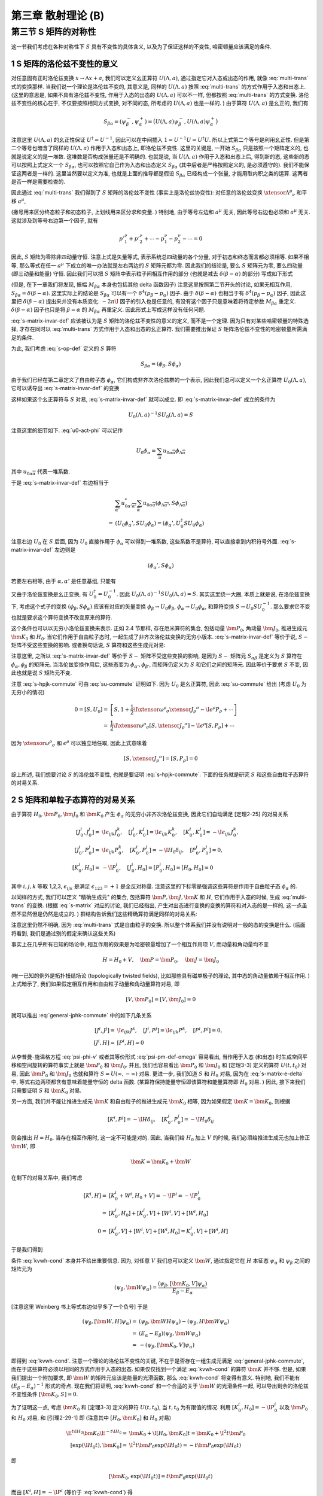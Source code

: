
.. only:: html

    .. math::
        \renewenvironment{equation*}
        {\begin{equation}\begin{aligned}}
        {\end{aligned}\end{equation}}
        \renewcommand{\gg}{>\!\!>}
        \renewcommand{\ll}{<\!\!<}
        \newcommand{\I}{\mathrm{i}}
        \newcommand{\D}{\mathrm{d}}
        \renewcommand{\C}{\mathrm{C}}
        \newcommand{\dt}{\frac{\D}{\D t}}
        \newcommand{\E}{\mathrm{e}}
        \newcommand{\xtensor}[3]{{#1}#2 {\vphantom{#1}}#3}
        \renewcommand{\bm}{\boldsymbol}
    

第三章 散射理论 (B)
===================

第三节 S 矩阵的对称性
---------------------

这一节我们考虑在各种对称性下 :math:`S` 具有不变性的具体含义, 以及为了保证这样的不变性, 哈密顿量应该满足的条件.

1 S 矩阵的洛伦兹不变性的意义
^^^^^^^^^^^^^^^^^^^^^^^^^^^^

对任意固有正时洛伦兹变换 :math:`x \to \Lambda x + a`, 我们可以定义幺正算符 :math:`U(\Lambda, a)`, 通过指定它对入态或出态的作用, 就像 :eq:`multi-trans` 式的变换那样. 当我们说一个理论是洛伦兹不变的, 其意义是, 同样的 :math:`U(\Lambda, a)` 按照 :eq:`multi-trans` 的方式作用于入态和出态上. (这里的意思是, 如果不具有洛伦兹不变性, 作用于入态的出态的 :math:`U(\Lambda, a)` 可以不一样, 但都按照 :eq:`multi-trans` 的方式变换. 洛伦兹不变性的核心在于, 不仅要按照相同方式变换, 对不同的态, 所考虑的 :math:`U(\Lambda, a)` 也是一样的. ) 由于算符 :math:`U(\Lambda, a)` 是幺正的, 我们有

.. math:: 
    S_{\beta\alpha} = (\psi_\beta^-, \psi_\alpha^+) = \big( U(\Lambda, a) \psi_\beta^-, U(\Lambda, a) \psi_\alpha^+ \big)

注意这里 :math:`U(\Lambda, a)` 的幺正性保证 :math:`U^\dagger = U^{-1}`, 因此可以在中间插入 :math:`1 = U^{-1} U = U^\dagger U`. 所以上式第二个等号是利用幺正性. 但是第二个等号也暗含了同样的 :math:`U(\Lambda, a)` 作用于入态和出态上, 即洛伦兹不变性. 这里的关键是, 一开始 :math:`S_{\beta\alpha}` 只是按照一个矩阵定义的, 也就是说定义的是一堆数. 这堆数是否构成张量还是不明确的. 也就是说, 当 :math:`U(\Lambda, a)` 作用于入态和出态上后, 得到新的态, 这些新的态可以按照上式定义一个 :math:`S_{\beta\alpha}`, 也可以按照它自己作为入态和出态定义 :math:`S_{\beta\alpha}` (其中后者是严格按照定义的, 是必须遵守的). 我们不能保证这两者是一样的. 这里当然要以定义为准, 也就是上面的推导都是假设 :math:`S_{\beta\alpha}` 已经构成一个张量, 才能用取内积之类的运算. 这两者是否一样是需要检查的.

因此通过 :eq:`multi-trans` 我们得到了 :math:`S` 矩阵的洛伦兹不变性 (事实上是洛伦兹协变性): 对任意的洛伦兹变换 :math:`\xtensor{\Lambda}{^\mu}{_\nu}` 和平移 :math:`a^\mu`,

.. math:: 
    &\ S_{p'_1,\sigma'_1,n'_1;p'_2,\sigma'_2,n'_2;\cdots;p_1,\sigma_1,n_1;p_2,\sigma_2,n_2;\cdots} \\
    =&\ \exp\big( \I a_\mu \xtensor{\Lambda}{^\mu}{_\nu} ({p'}^\nu_1+{p'}^\nu_2+\cdots - p^\nu_1 - p^\nu_2 -\cdots) \big) \\
    &\ \times \sqrt{\frac{(\Lambda p_1)^0(\Lambda p_2)^0\cdots (\Lambda p'_1)^0(\Lambda p'_2)^0\cdots }{p_1^0p_2^0\cdots {p'}^0_1{p'}^0_2\cdots}} \\
    &\ \times \sum_{\overline{\sigma}_1\overline{\sigma}_2\cdots}
        D^{(j_1)}_{\overline{\sigma}_1\sigma_1} \big( W(\Lambda, p_1) \big)
        D^{(j_2)}_{\overline{\sigma}_2\sigma_2} \big( W(\Lambda, p_2) \big) \cdots \\
    &\ \times \sum_{\overline{\sigma}'_1\overline{\sigma}'_2\cdots}
        D^{(j'_1)*}_{\overline{\sigma}'_1\sigma'_1} \big( W(\Lambda, p'_1) \big)
        D^{(j'_2)*}_{\overline{\sigma}'_2\sigma'_2} \big( W(\Lambda, p'_2) \big) \cdots \\
    &\ \times S_{\Lambda p'_1,\overline{\sigma}'_1,n'_1;\Lambda p'_2,\overline{\sigma}'_2,n'_2;\cdots;
        \Lambda p_1,\overline{\sigma}_1,n_1;\Lambda p_2,\overline{\sigma}_2,n_2;\cdots}
    :label: s-matrix-invar-def

(撇号用来区分终态粒子和初态粒子, 上划线用来区分求和变量. ) 特别地, 由于等号左边和 :math:`a^\mu` 无关, 因此等号右边也必须和 :math:`a^\mu` 无关. 这就涉及到等号右边第一个因子, 就有

.. math:: 
    {p'}^\nu_1+{p'}^\nu_2+\cdots - p^\nu_1 - p^\nu_2 -\cdots = 0

因此, :math:`S` 矩阵为零除非四动量守恒. 注意上式是矢量等式, 表示系统总四动量的各个分量, 对于初态和终态而言都必须相等. 如果不相等, 那么等式在任一 :math:`a^\mu` 下成立的唯一办法就是左右两边的 :math:`S` 矩阵元都为零. 因此我们的结论是, 要么 :math:`S` 矩阵元为零, 要么四动量 (即三动量和能量) 守恒. 因此我们可以把 :math:`S` 矩阵中表示粒子间相互作用的部分 (也就是减去 :math:`\delta(\beta - \alpha)` 的部分) 写成如下形式

.. math:: 
    S_{\beta\alpha} - \delta(\beta - \alpha) = -2\pi \I M_{\beta\alpha} \delta^4(p_\beta - p_\alpha)
    :label: s-matrix-delta

(但是, 在下一章我们将发现, 振幅 :math:`M_{\beta\alpha}` 本身也包括其他 delta 函数因子) 注意这里按照第二节开头的讨论, 如果无相互作用, :math:`S_{\beta\alpha} = \delta(\beta - \alpha)`. 这里实际上的结论是 :math:`S_{\beta\alpha}` 可以有一个 :math:`\delta^4(p_\beta - p_\alpha)` 因子. 由于 :math:`\delta(\beta - \alpha)` 也相当于有 :math:`\delta^4(p_\beta - p_\alpha)` 因子, 因此这里把 :math:`\delta(\beta - \alpha)` 提出来并没有本质变化. :math:`-2\pi \I` 因子的引入也是任意的, 有没有这个因子只是意味着将待定参数 :math:`M_{\beta\alpha}` 重定义. :math:`\delta(\beta - \alpha)` 因子也只是将 :math:`\beta = \alpha` 的 :math:`M_{\beta\alpha}` 再重定义. 因此形式上写成这样没有任何问题.

:eq:`s-matrix-invar-def` 应该被认为是 :math:`S` 矩阵的洛伦兹不变性的意义的定义, 而不是一个定理. 因为只有对某些哈密顿量的特殊选择, 才存在同时以 :eq:`multi-trans` 方式作用于入态和出态的幺正算符. 我们需要推出保证 :math:`S` 矩阵洛伦兹不变性的哈密顿量所需满足的条件.

为此, 我们考虑 :eq:`s-op-def` 定义的 :math:`S` 算符

.. math:: 
    S_{\beta\alpha} = (\phi_\beta, S\phi_\alpha)

由于我们已经在第二章定义了自由粒子态 :math:`\phi_\alpha`, 它们构成非齐次洛伦兹群的一个表示, 因此我们总可以定义一个幺正算符 :math:`U_0(\Lambda, a)`, 它可以诱导出 :eq:`s-matrix-invar-def` 的变换

.. math:: 
    U_0(\Lambda, a)\phi_{p_1,\sigma_1,n_1;p_2,\sigma_2,n_2;\cdots} =&\ 
        \exp \big( -\I a_\mu \xtensor{\Lambda}{^\mu}{_\nu}(p^\nu_1 + p^\nu_2+\cdots) \big) \\
        &\ \times \sqrt{\frac{(\Lambda p_1)^0(\Lambda p_2)^0\cdots }{p_1^0p_2^0\cdots}} 
        \sum_{\sigma'_1\sigma'_2\cdots} D^{(j_1)}_{\sigma'_1\sigma_1}\big( W(\Lambda, p_1) \big)
            D^{(j_2)}_{\sigma'_2\sigma_2}\big( W(\Lambda, p_2) \big) \cdots \\
        &\ \times \phi_{\Lambda p_1,\sigma'_1,n_1;\Lambda p_2, \sigma'_2, n_2;\cdots}
    :label: u0-act-phi

这样如果这个幺正算符与 :math:`S` 对易, :eq:`s-matrix-invar-def` 就可以成立. 即 :eq:`s-matrix-invar-def` 成立的条件为

.. math:: 
    U_0(\Lambda, a)^{-1} S U_0(\Lambda, a) = S

注意这里的细节如下. :eq:`u0-act-phi` 可以记作

.. math:: 
    U_0\phi_\alpha = \sum_{\overline{\alpha}} u_{0\alpha\overline{\alpha}}\phi_{\Lambda \overline{\alpha}}

其中 :math:`u_{0\alpha\overline{\alpha}}` 代表一堆系数.

于是 :eq:`s-matrix-invar-def` 右边相当于

.. math:: 
    &\ \sum_{\overline{\alpha'}} u_{0\alpha'\overline{\alpha'}}^* \sum_{\overline{\alpha}} u_{0\alpha\overline{\alpha}} (\phi_{\Lambda \overline{\alpha'}}, S \phi_{\Lambda \overline{\alpha}}) \\
    =&\ (U_0\phi_\alpha', S U_0\phi_\alpha) = (\phi_\alpha', U_0^\dagger S U_0\phi_\alpha)

注意右边 :math:`U_0` 在 :math:`S` 后面, 因为 :math:`U_0` 直接作用于 :math:`\phi_\alpha` 可以得到一堆系数, 这些系数不是算符, 可以直接拿到内积符号外面. :eq:`s-matrix-invar-def` 左边则是

.. math:: 
    (\phi_\alpha', S \phi_\alpha)

若要左右相等, 由于 :math:`\alpha, \alpha'` 是任意基组, 只能有

.. math:: 
    U_0^\dagger S U_0 = S
    :label: su-commute

又由于洛伦兹变换是幺正变换, 有 :math:`U_0^\dagger = U_0^{-1}`. 因此 :math:`U_0(\Lambda, a)^{-1} S U_0(\Lambda, a) = S`. 其实这里绕一大圈, 本质上就是说, 在洛伦兹变换下, 考虑这个式子的变换 :math:`(\phi_\beta, S\phi_\alpha)` 应该有对应的矢量变换 :math:`\phi_\beta \to U_0\phi_\beta`, :math:`\phi_\alpha \to U_0 \phi_\alpha`, 和算符变换 :math:`S \to U_0 S U_0^{-1}`. 那么要求它不变也就是要求这个算符变换不改变原来的算符.

这个条件也可以以无穷小洛伦兹变换来表示. 正如 2.4 节那样, 存在厄米算符的集合, 包括动量 :math:`\bm{P}_0`, 角动量 :math:`\bm{J}_0`, 推进生成元 :math:`\bm{K}_0` 和 :math:`H_0`. 当它们作用于自由粒子态时, 一起生成了非齐次洛伦兹变换的无穷小版本. :eq:`s-matrix-invar-def` 等价于说, :math:`S-` 矩阵不受这些变换的影响. 或者换句话说, :math:`S` 算符和这些生成元对易:

.. math:: 
    [H_0, S] = [\bm{P}_0, S] = [\bm{J}_0, S] = [\bm{K}_0, S] = 0
    :label: s-hpjk-commute

注意这里, 之所以 :eq:`s-matrix-invar-def` 等价于 :math:`S-` 矩阵不受这些变换的影响, 是因为 :math:`S-` 矩阵元 :math:`S_{\alpha\beta}` 是定义为 :math:`S` 算符在 :math:`\phi_\alpha, \phi_\beta` 的矩阵元. 当洛伦兹变换作用后, 这些态变为 :math:`\phi_{\alpha'}, \phi_{\beta'}`, 而矩阵仍定义为 :math:`S` 和它们之间的矩阵元. 因此等价于要求 :math:`S` 不变, 因此也就是说 :math:`S` 矩阵元不变.

注意 :eq:`s-hpjk-commute` 可由 :eq:`su-commute` 证明如下. 因为 :math:`U_0` 是幺正算符, 因此 :eq:`su-commute` 给出 (考虑 :math:`U_0` 为无穷小的情况)

.. math:: 
    0 = [S, U_0] =&\ \left[ S, 1 + \frac{1}{2} \I \xtensor{\omega}{^\rho}{_\sigma}\xtensor{J}{_\rho}{^\sigma}
        - \I \epsilon^\rho P_\rho + \cdots \right] \\
        =&\ \frac{1}{2} \I \xtensor{\omega}{^\rho}{_\sigma} [S, \xtensor{J}{_\rho}{^\sigma}] 
            - \I \epsilon^\rho [S, P_\rho] + \cdots

因为 :math:`\xtensor{\omega}{^\rho}{_\sigma}` 和 :math:`\epsilon^\rho` 可以独立地任取, 因此上式意味着

.. math:: 
    [S, \xtensor{J}{_\rho}{^\sigma}] = [S, P_\rho] = 0

综上所述, 我们想要讨论 :math:`S` 的洛伦兹不变性, 也就是要证明 :eq:`s-hpjk-commute`. 下面的任务就是研究 :math:`S` 和这些自由粒子态算符的对易关系.

2 S 矩阵和单粒子态算符的对易关系
^^^^^^^^^^^^^^^^^^^^^^^^^^^^^^^^

由于算符 :math:`H_0, \bm{P}_0, \bm{J}_0` 和 :math:`\bm{K}_0` 产生 :math:`\phi_\alpha` 的无穷小非齐次洛伦兹变换, 因此它们自动满足 [定理2-25] 的对易关系

.. math:: 
    [J_0^i, J_0^j] =&\ \I \epsilon_{ijk}J_0^k,\quad [J_0^i, K_0^j] = \I \epsilon_{ijk}K_0^k,\quad [K_0^i, K_0^j]= -\I \epsilon_{ijk}J_0^k,\\
    [J_0^i, P_0^j] =&\ \I \epsilon_{ijk}P_0^k,\quad [K_0^i, P_0^j] = -\I H_0\delta_{ij},\quad [P_0^i, P_0^j] = 0, \\
    [K_0^i, H_0] =&\ -\I P_0^i,\quad [J_0^i, H_0] = [P_0^i, H_0] = [H_0, H_0] = 0

其中 :math:`i, j, k` 等取 1,2,3, :math:`\epsilon_{ijk}` 是满足 :math:`\epsilon_{123} = +1` 是全反对称量. 注意这里的下标零是强调这些算符是作用于自由粒子态 :math:`\phi_\alpha` 的.

以同样的方式, 我们可以定义 "精确生成元" 的集合, 包括算符 :math:`\bm{P}, \bm{J}, \bm{K}` 和 :math:`H`, 它们作用于入态的时候, 生成 :eq:`multi-trans` 的变换. (根据 :eq:`s-matrix` 对应的讨论, 我们已经指出, 产生对出态进行变换的变换的算符和对入态的是一样的, 这一点虽然不显然但是仍然是成立的. ) 群结构告诉我们这些精确算符满足同样的对易关系:

.. math:: 
    [J^i, J^j] =&\ \I \epsilon_{ijk}J^k,\quad [J^i, K^j] = \I \epsilon_{ijk}K^k,\quad [K^i, K^j]= -\I \epsilon_{ijk}J^k,\\
    [J^i, P^j] =&\ \I \epsilon_{ijk}P^k,\quad [K^i, P^j] = -\I H\delta_{ij},\quad [P^i, P^j] = 0, \\
    [K^i, H] =&\ -\I P^i,\quad [J^i, H] = [P^i, H] = [H, H] = 0
    :label: general-jphk-commute

注意这里仍然不明确, 因为 :eq:`multi-trans` 式是自由粒子的变换. 所以整个体系我们并没有说明对一般的态的变换是什么. (后面将看到, 我们是通过别的假定来确认这些关系)

事实上在几乎所有已知的场论中, 相互作用的效果是为哈密顿量增加了一个相互作用项 :math:`V`, 而动量和角动量均不变

.. math:: 
    H = H_0 + V, \quad \bm{P} = \bm{P}_0, \quad \bm{J} = \bm{J}_0

(唯一已知的例外是拓扑扭结场论 (topologically twisted fields), 比如那些具有磁单极子的理论, 其中态的角动量依赖于相互作用. ) 上式暗示了, 我们如果假定相互作用和自由粒子动量和角动量算符对易, 即

.. math:: 
    [V, \bm{P}_0] = [V, \bm{J}_0] = 0

就可以推出 :eq:`general-jphk-commute` 中的如下几条关系

.. math:: 
    [J^i, J^j] =&\ \I \epsilon_{ijk}J^k,\quad [J^i, P^j] = \I \epsilon_{ijk}P^k,\quad [P^i, P^j] = 0, \\
    \quad [J^i, H] =&\ [P^i, H] = 0

从李普曼-施温格方程 :eq:`psi-phi-v` 或者其等价形式 :eq:`psi-pm-def-omega` 容易看出, 当作用于入态 (和出态) 时生成空间平移和空间旋转的算符事实上就是 :math:`\bm{P}_0` 和 :math:`\bm{J}_0`. 并且, 我们也容易看出 :math:`\bm{P}_0` 和 :math:`\bm{J}_0` 和 [定理3-3] 定义的算符 :math:`U(t, t_0)` 对易, 因此 :math:`\bm{P}_0` 和 :math:`\bm{J}_0` 也就和算符 :math:`S = U(\infty, -\infty)` 对易. 更进一步, 我们知道 :math:`S` 和 :math:`H_0` 对易, 因为在 :eq:`s-matrix-e-delta` 中, 等式右边两项都含有意味着能量守恒的 delta 函数. (某算符保持能量守恒即该算符和能量算符即 :math:`H_0` 对易. ) 因此, 接下来我们只需要证明 :math:`S` 和 :math:`\bm{K}_0` 对易.

另一方面, 我们并不能让推进生成元 :math:`\bm{K}` 和自由粒子的推进生成元 :math:`\bm{K}_0` 相等, 因为如果假定 :math:`\bm{K} = \bm{K}_0`, 则根据

.. math::
    [K^i, P^j] = -\I H\delta_{ij}, \quad [K_0^i, P_0^j] = -\I H_0\delta_{ij}

则会推出 :math:`H = H_0`. 当存在相互作用时, 这一定不可能是对的. 因此, 当我们给 :math:`H_0` 加上 :math:`V` 的时候, 我们必须给推进生成元也加上修正 :math:`\bm{W}`, 即

.. math::
    \bm{K} = \bm{K}_0 + \bm{W}

在剩下的对易关系中, 我们考虑

.. math::
    [K^i, H] =&\ [K_0^i + W^i, H_0 + V] = -\I P^i = -\I P_0^i \\
        =&\ [K_0^i, H_0] + [K_0^i, V] + [W^i, V] + [W^i, H_0] \\
    0 =&\ [K_0^i, V] + [W^i, V] + [W^i, H_0] = K_0^i, V] + [W^i, H]

于是我们得到

.. math::
    [\bm{K}_0, V] = -[\bm{W}, H]
    :label: kvwh-cond

条件 :eq:`kvwh-cond` 本身并不给出重要信息. 因为, 对任意 :math:`V` 我们总可以定义 :math:`\bm{W}`, 通过指定它在 :math:`H` 本征态 :math:`\psi_\alpha` 和 :math:`\psi_\beta` 之间的矩阵元为

.. math::
    (\psi_\beta, \bm{W} \psi_\alpha) = \frac{(\psi_\beta, [\bm{K}_0, V] \psi_\alpha)}{E_\beta - E_\alpha}

[注意这里 Weinberg 书上等式右边似乎多了一个负号] 于是

.. math::
    (\psi_\beta, [\bm{W}, H] \psi_\alpha) =&\ (\psi_\beta, \bm{W} H \psi_\alpha) - (\psi_\beta, H \bm{W} \psi_\alpha) \\
        =&\ (E_\alpha - E_\beta) (\psi_\beta, \bm{W} \psi_\alpha) \\
        =&\ -(\psi_\beta, [\bm{K}_0, V] \psi_\alpha)

即得到 :eq:`kvwh-cond`. 注意一个理论的洛伦兹不变性的关键, 不在于是否存在一组生成元满足 :eq:`general-jphk-commute`, 而在于这些算符必须以相同的方式作用于入态的出态. 如果仅仅找到一个满足 :eq:`kvwh-cond` 的算符 :math:`\bm{K}` 并不够. 但是, 如果我们提出一个附加要求, 即 :math:`\bm{W}` 的矩阵元应该是能量的光滑函数, 那么 :eq:`kvwh-cond` 将变得有意义. 特别地, 我们不能有 :math:`(E_\beta - E_\alpha)^{-1}` 形式的奇点. 现在我们将证明, :eq:`kvwh-cond` 和一个合适的关于 :math:`\bm{W}` 的光滑条件一起, 可以导出剩余的洛伦兹不变性条件 :math:`[\bm{K}_0, S] = 0`.

为了证明这一点, 考虑 :math:`\bm{K}_0` 和 [定理3-3] 定义的算符 :math:`U(t, t_0)`, 当 :math:`t, t_0` 为有限值的情况. 利用 :math:`[K_0^i, H_0] = -\I P_0^i` 以及 :math:`\bm{P}_0` 和 :math:`H_0` 对易, 和 [引理2-29-1] 即 (注意其中 :math:`[H_0, \bm{K}_0]` 和 :math:`H_0` 对易)

.. math::
    \E^{t \I H_0} \bm{K}_0 \E^{-t \I H_0} =&\ \bm{K}_0 + \I [H_0, \bm{K}_0] t = \bm{K}_0 + \I^2 t \bm{P}_0 \\
    [\exp(\I H_0 t), \bm{K}_0 ] =&\ \I^2 t \bm{P}_0 \exp(\I H_0 t) = -t \bm{P}_0 \exp(\I H_0 t)

即

.. math::
    [\bm{K}_0, \exp(\I H_0 t)] = t \bm{P}_0 \exp(\I H_0 t)

而由 :math:`[K^i, H] = -\I P^i` (等价于 :eq:`kvwh-cond`) 得

.. math::
    [\bm{K}, \exp(\I H t)] = t \bm{P} \exp(\I H t) =  \bm{P}_0 \exp(\I H t)

因此, 在 :math:`\bm{K}_0` 和 :math:`U` 的对易子中, :math:`\bm{P}_0` 相互抵消, 即

.. math::
    [\bm{K}_0, U(\tau, \tau_0)] =&\ [\bm{K}_0, \exp(\I H_0 \tau) \exp(-\I H(\tau -\tau_0)) \exp(-\I H_0\tau_0)] \\
        =&\ [\bm{K}_0, \exp(\I H_0 \tau)] \exp(-\I H(\tau -\tau_0)) \exp(-\I H_0\tau_0) \\
            &\ + \exp(\I H_0 \tau) [\bm{K}_0, \exp(-\I H(\tau -\tau_0))] \exp(-\I H_0\tau_0) \\
        &\ + \exp(\I H_0 \tau) \exp(-\I H(\tau -\tau_0)) [\bm{K}_0, \exp(-\I H_0\tau_0)] \\
    =&\ \tau \bm{P}_0 \exp(\I H_0 \tau) \exp(-\I H(\tau -\tau_0)) \exp(-\I H_0\tau_0) \\
        &\ + \exp(\I H_0 \tau) [\bm{K}_0, \exp(-\I H(\tau -\tau_0))] \exp(-\I H_0\tau_0) \\
        &\ + \exp(\I H_0 \tau) \exp(-\I H(\tau -\tau_0)) \big( -\tau_0 \bm{P}_0 \exp(-\I H_0 \tau_0) \big) \\
    =&\ (\tau - \tau_0) \bm{P}_0 \exp(\I H_0 \tau) \exp(-\I H(\tau -\tau_0)) \exp(-\I H_0\tau_0) \\
        &\ + \exp(\I H_0 \tau) [\bm{K}_0, \exp(-\I H(\tau -\tau_0))] \exp(-\I H_0\tau_0)

其中

.. math::
    [\bm{K}_0, \exp(-\I H(\tau -\tau_0))] =&\ [\bm{K} - \bm{W}, \exp(-\I H(\tau -\tau_0))] \\
        =&\ -(\tau -\tau_0) \bm{P}_0 \exp(-\I H(\tau -\tau_0)) - [\bm{W}, \exp(-\I H(\tau -\tau_0))]

于是

.. math::
    [\bm{K}_0, U(\tau, \tau_0)] = -\exp(\I H_0 \tau) [\bm{W}, \exp(-\I H(\tau -\tau_0))] \exp(-\I H_0\tau_0)

[在 :eq:`kvwh-cond` 中令 :math:`V = 0` (此时 :math:`H = H_0`) 得 :math:`[\bm{W}, H_0] = 0`. 这个不对. 因为此时 :math:`\bm{W}` 也为零, 因此此式相当于什么也没给出. ] 所以不能证明 :math:`\bm{W}` 和 :math:`H_0` 对易. 只能令

.. math::
    \bm{W}(t) \equiv \exp(\I H_0 t) \bm{W} \exp(-\I H_0 t)

.. math::
    [\bm{K}_0, U(\tau, \tau_0)] =&\ -\exp(\I H_0 \tau) [\bm{W}, \exp(-\I H(\tau -\tau_0))] \exp(-\I H_0\tau_0) \\
        =&\ -\exp(\I H_0 \tau) \bm{W} \exp(-\I H(\tau -\tau_0)) \exp(-\I H_0\tau_0)  \\
            &\ + \exp(\I H_0 \tau) \exp(-\I H(\tau -\tau_0)) \bm{W} \exp(-\I H_0\tau_0)  \\
        =&\ -\bm{W}(\tau) \exp(\I H_0 \tau) \exp(-\I H(\tau -\tau_0)) \exp(-\I H_0\tau_0)  \\
            &\ + \exp(\I H_0 \tau) \exp(-\I H(\tau -\tau_0)) \exp(-\I H_0\tau_0) \bm{W}(\tau_0) \\
        =&\ -\bm{W}(\tau) U(\tau, \tau_0) + U(\tau, \tau_0) \bm{W}(\tau_0)
    :label: ku-wu-commute

如果 :math:`\bm{W}` 在 :math:`H_0` 本征态之间的矩阵元是能量的足够光滑的函数, 则当 :math:`t \to \pm \infty` :math:`\bm{W}(t)` 在能量本征态的光滑叠加态之间的矩阵元为零. 因此上式给出

.. math::
    0 = [\bm{K}_0, U(-\infty, \infty)]  = [\bm{K}_0, S]

注意, :math:`\bm{W}(t)` 在能量本征态的光滑叠加态之间的矩阵元为

.. math::
    \int \D E_\alpha \D E_\beta \exp(-\I (E_\alpha - E_\beta) t) W(E_\alpha, E_\beta)

而这相当于对 :math:`W(E_\alpha, E_\beta)` 作傅里叶变换, 得到 :math:`\tilde{W}(t)`. 当 :math:`t \to \pm \infty`, 其结果是 :math:`\tilde{W}(\pm \infty)` 对于足够光滑函数, 它的傅里叶变换在无穷远处应该为零. 也就是说, 对于任意函数 :math:`W(E)`, :math:`\exp(-\I E t)` 给每个 :math:`E` 值赋予了相位. 如果对于不同的 :math:`E` 值, 赋予的相位是相关的, 那么它们在积分时就不会相互抵消. 但是当 :math:`t` 非常大, 那么即便 :math:`E` 不是很大, :math:`E` 的很小变化也会使得相位发生很大变化. 这种变化几乎是随机的. 因此就使得积分的不同 :math:`E` 得到得值相互抵消. 从而总积分值为零.

总之, 我们得到的关键结论是: :eq:`kvwh-cond` 和 :math:`\bm{W}` 的矩阵元的光滑条件一起, 保证了在 :math:`t \to \pm \infty` 时 :math:`\bm{W}(t)` 为零, 这进而构成了 :math:`S` 矩阵洛伦兹不变性的充分条件. 其中光滑条件是一个自然满足的条件, 因为它和要求 :math:`V` 的矩阵元使得 :math:`V(t)` 在 :math:`t \to \pm \infty` 为零的条件 (这个条件对于使得 :math:`S` 矩阵的概念本身成立是必须的) 非常相似.

利用 :eq:`ku-wu-commute`, 令 :math:`\tau = 0` 和 :math:`\tau_0 = \mp \infty` 我们还可以证明

.. math::
    \bm{K} \Omega(\mp \infty) = \Omega(\mp \infty) \bm{K}_0

其中 :math:`\Omega(\mp \infty)` 是 :eq:`omega-tau-def` 定义的把自由粒子态 :math:`\phi_\alpha` 变为对应的入态和出态 :math:`\psi_\alpha^\pm` 的算符. 其定义为

.. math::
    \Omega(\tau) \equiv \exp(\I H \tau) \exp(-\I H_0\tau)

而若在 :math:`U(\tau, \tau_0)` 中令 :math:`\tau = 0` 得

.. math::
    U(0, \tau_0) = \exp(\I H\tau_0) \exp(-\I H_0\tau_0) = \Omega(\tau_0)

因此由 :eq:`ku-wu-commute` 得

.. math::
    [\bm{K}_0, \Omega(\tau)] = -\bm{W} \Omega(\tau) + \Omega(\tau) \bm{W}(\tau)

当 :math:`\tau \to \mp \infty`, :math:`\bm{W}(\tau) \to 0`, 于是

.. math::
    \bm{K}_0 \Omega(\mp \infty) + \bm{W} \Omega(\mp \infty) =&\ \Omega(\mp \infty)\bm{K}_0 \\
    \bm{K} \Omega(\mp \infty) =&\ \Omega(\mp \infty)\bm{K}_0

另一方面, 由于 :math:`\bm{P} = \bm{P}_0, \bm{J} = \bm{J}_0`, 而它们又都和 :math:`H_0, H` 对易, 则有

.. math::
    \bm{P} \Omega(\mp \infty) =&\ \Omega(\mp \infty)\bm{P}_0 \\
    \bm{J} \Omega(\mp \infty) =&\ \Omega(\mp \infty)\bm{J}_0

最后, 由于所有的 :math:`\phi_\alpha` 和 :math:`\psi_\alpha^\pm` 都分别是 :math:`H_0` 和 :math:`H` 的本征态, 具有相同的本征值 :math:`E_\alpha`, 因此有

.. math::
    H\Omega(\mp \infty) = \Omega(\mp \infty) H_0

上式的证明是利用 :eq:`psi-pm-def-omega` 即

.. math::
    \psi_\alpha^\pm = \Omega(\mp \infty) \phi_\alpha

于是

.. math::
    H\Omega(\mp \infty) \phi_\alpha =&\ H \psi_\alpha^\pm = E_\alpha \psi_\alpha^\pm \\
    \Omega(\mp \infty) H_0 \phi_\alpha =&\ E_\alpha \Omega(\mp \infty) \phi_\alpha = E_\alpha \psi_\alpha^\pm

上述关于 :math:`\bm{K}, \bm{P}, \bm{J}, H` 与 :math:`\Omega(\mp \infty)` 关系的四式表明, 在我们已经指出的假定下, 入态和出态在非齐次洛伦兹变换下的变换就像自由粒子态一样. (这里是说, 这些 :math:`\bm{K}, \bm{P}, \bm{J}, H` 是非齐次洛伦兹变换的生成元, 实际上就代表了非齐次洛伦兹变换对于态的作用. 考虑 :math:`\bm{P} \psi_\alpha^\pm`, 按照上面的式子, 它相当于先用 :math:`\bm{P}_0` 对自由粒子态进行变换, 然后再用 :math:`\Omega(\mp \infty)` 将变换完的态再变为入态和出态. 所以说, 入态和出态在非齐次洛伦兹变换下的变换就像自由粒子态一样.) 另一方面, 由于这些是相似变换 (similarity transformations), 我们现在可以看到, 精确生成元 :math:`\bm{K}, \bm{P}, \bm{J}` 和 :math:`H` 满足和 :math:`\bm{K}_0, \bm{P}_0, \bm{J}_0` 和 :math:`H_0` 相同的对易关系. (这里印证了前面关于 :math:`\bm{K}, \bm{P}, \bm{J}` 和 :math:`H` 的对易关系只是需要证明的一个假设. 现在通过提出一些相应的条件, 这些假设得到了满足. ) 注意这里具体是如下的意思. 一个相似变换 :math:`A'` 定义为可以写成如下形式的变换: :math:`A' = BAB^{-1}`. 而矩阵 :math:`A'` 和 :math:`A` 之间互为相似矩阵. 比如根据关系

.. math::
    \bm{P} \Omega(\mp \infty) = \Omega(\mp \infty)\bm{P}_0

我们就有

.. math::
    \bm{P} = \Omega(\mp \infty)\bm{P}_0 \Omega^{-1}(\mp \infty)

说明 :math:`\bm{P}` 是和 :math:`\bm{P}_0` 相似的变换. 在这种情况下, 可以容易证明对易关系都不会改变. 因此才会说精确生成元满足和自由粒子生成元相同的对易关系. 注意相似矩阵的乘积是原来乘积的相似矩阵:

.. math::
    A'B' = UAU^{-1} UBU^{-1} = UABU^{-1}

因此对易子也只是原来对易子的相似变换.

因此, 为证明 :math:`S` 矩阵的洛伦兹不变性我们并不需要用到包含 :math:`\bm{K}` 的如下三条对易关系

.. math::
    [J^i, K^j] = \I \epsilon_{ijk}K^k,\quad [K^i, K^j]= -\I \epsilon_{ijk}J^k,\quad [K^i, P^j] = -\I H\delta_{ij}

注意我们确实使用了另一条和 :math:`\bm{K}` 有关的对易关系, 即 :math:`[K^i, H] = -\I P^i`.

3 内部对称性
^^^^^^^^^^^^

有许多和洛伦兹不变性无关的各种对称性, 比如核物理中关于交换中子和质子的对称性, 或者粒子和反粒子之间的 "电荷共轭" (charge-conjugation) 对称性. 这些对称性在所有惯性系表现都是一致的. 这些对称变换 :math:`T` 在物理态的希尔伯特空间中相当于一个幺正变换 :math:`U(T)` 的作用. 它导致用于标记粒子类型的指标之间的线性变换

.. math::
    U(T) \psi_{p_1\sigma_1n_1;p_2\sigma_2n_2;\cdots} = \sum_{\overline{n}_1\overline{n}_2\cdots}
        \mathscr{D}_{\overline{n}_1n_1}(T) \mathscr{D}_{\overline{n}_2n_2}(T) \cdots
        \psi_{p_1\sigma_1\overline{n}_1;p_2\sigma_2\overline{n}_2;\cdots}
    :label: ut-n-linear
    
注意这里的 :math:`\mathscr{D}` 和之前的记号没有任何关系. 另外, 这里是线性变换是因为我们只考虑这个内部对称性对应的变换, 还没有说这个系统就具有这样的对称性. 如果具有这种对称性, 那么在这个变换下, 对应的粒子类型的指标 :math:`n` 应该保持不变, 即 :math:`\mathscr{D}` 成为对角矩阵. 但是这里讨论的是一般的内部对称性对应的变换. 无论哪种情况, 它都不可能改变除了 :math:`n` 指标以外的指标. 按照第二章的一般讨论, :math:`U(T)` 必须满足群乘法规则

.. math::
    U(T')U(T) = U(T'T)

其中 :math:`T'T` 是通过先进行变换 :math:`T`, 在进行另一种变换 :math:`T'` 得到的变换.

[定理3-5] 用 :math:`U(T')` 作用于 :eq:`ut-n-linear`, 我们看到矩阵 :math:`\mathscr{D}` 也必须满足同样的规则

.. math::
    \mathscr{D}(T') \mathscr{D}(T) = \mathscr{D}(T'T)

[证明] 考虑

.. math::
    U(T') U(T) \psi_{p_1\sigma_1n_1;p_2\sigma_2n_2;\cdots} =&\ U(T') \sum_{n'_1n'_2\cdots}
        \mathscr{D}_{n'_1n_1}(T) \mathscr{D}_{n'_2n_2}(T) \cdots
        \psi_{p_1\sigma_1n'_1;p_2\sigma_2n'_2;\cdots} \\
    =&\ \sum_{n'_1n'_2\cdots}
        \mathscr{D}_{n'_1n_1}(T) \mathscr{D}_{n'_2n_2}(T) U(T') \cdots
        \psi_{p_1\sigma_1n'_1;p_2\sigma_2n'_2;\cdots} \\
    =&\ \sum_{n'_1n'_2\cdots} \sum_{n''_1n''_2\cdots}
        \mathscr{D}_{n'_1n_1}(T) \mathscr{D}_{n'_2n_2}(T) \mathscr{D}_{n''_1n'_1}(T') \mathscr{D}_{n''_2n'_2}(T')\cdots
        \psi_{p_1\sigma_1n''_1;p_2\sigma_2n''_2;\cdots} \\
    U(T'T) \psi_{p_1\sigma_1n_1;p_2\sigma_2n_2;\cdots} = &\ \sum_{n''_1n''_2\cdots}
        \mathscr{D}_{n''_1n_1}(T'T) \mathscr{D}_{n''_2n_2}(T'T) \cdots
        \psi_{p_1\sigma_1n''_1;p_2\sigma_2n''_2;\cdots}

注意上式中最后两式右边必须相等. 注意右边有关于 :math:`n''_1, n''_2, \cdots` 的求和. 但是由于 关于不同 :math:`n''_1, n''_2, \cdots` 的 :math:`\psi` 是本征态, 它们是线性独立的, 因此只能假定对于不同 :math:`n''_1, n''_2, \cdots` 的每一项都必须相等.

于是对任意的 :math:`n_1, n_2\cdots, n''_1, n''_2, \cdots` 有

.. math::
    \sum_{n'_1n'_2\cdots} \mathscr{D}_{n'_1n_1}(T) \mathscr{D}_{n'_2n_2}(T) \mathscr{D}_{n''_1n'_1}(T') \mathscr{D}_{n''_2n'_2}(T')\cdots
    = \mathscr{D}_{n''_1n_1}(T'T) \mathscr{D}_{n''_2n_2}(T'T) \cdots

因为 :math:`n_1, n_2\cdots, n''_1, n''_2, \cdots` 是可以独立变化的, 因此有

.. math::
    \sum_{n'_1} \mathscr{D}_{n''_1n'_1}(T') \mathscr{D}_{n'_1n_1}(T) = \mathscr{D}_{n''_1n_1}(T'T)

此即

.. math::
    \mathscr{D}(T') \mathscr{D}(T) = \mathscr{D}(T'T)

[定理3-6]

.. math::
    \mathscr{D}^\dagger(T) = \mathscr{D}^{-1}(T)

[证明] 注意 :eq:`ut-n-linear` 式可以写成

.. math::
    U(T) \psi_\alpha = \sum_{\alpha'} \mathscr{D}_{\alpha'\alpha}(T) \psi_{\alpha'}

用 :math:`U(T)` 作用于两个不同的入态或两个不同的出态, 然后将所得的态取标量积, 并使用归一化条件 :eq:`psi-multi-norm` 得

.. math::
    (U(T) \psi_\beta^\pm , U(T) \psi_\alpha^\pm) = \sum_{\alpha'\beta'} \mathscr{D}_{\beta'\beta}^* (T) 
        \mathscr{D}_{\alpha'\alpha} (T) (\psi_{\beta'}^\pm, \psi_{\alpha'}^\pm)

由于 :math:`U(T)` 本身是幺正变换 (在本小节第一段已经提到), 所以

.. math::
    (U(T) \psi_\beta^\pm , U(T) \psi_\alpha^\pm) = (\psi_\beta^\pm , \psi_\alpha^\pm) = \delta(\beta - \alpha)

而又有

.. math::
    (\psi_{\beta'}^\pm, \psi_{\alpha'}^\pm) = \delta(\beta' - \alpha')

因此

.. math::
    \delta(\beta - \alpha) = &\ \sum_{\alpha'\beta'} \mathscr{D}_{\beta'\beta}^* (T) 
        \mathscr{D}_{\alpha'\alpha} (T) \delta(\beta' - \alpha') \\
        =&\ \sum_{\alpha'} \mathscr{D}_{\alpha'\beta}^* (T) \mathscr{D}_{\alpha'\alpha} (T) 
            = \sum_{\alpha'} {(\mathscr{D}^\dagger)}_{\beta\alpha'}(T) \mathscr{D}_{\alpha'\alpha} (T)

也就是说

.. math::
    \mathscr{D}^\dagger(T) \mathscr{D} (T) = 1

[定义3-7] (注意不是定理) 最后, 如果用 :math:`U(T)` 分别作用于一个入态和一个出态, 将得到的态取标量积, 我们就会发现 :math:`\mathscr{D}` 和 :math:`S` 矩阵对易. 这是说

.. math::
    &\ \sum_{\overline{n}_1\overline{n}_2\cdots} \sum_{\overline{n}'_1\overline{n}'_2\cdots}
    \mathscr{D}_{\overline{n}'_1n'_1}^*(T) \mathscr{D}_{\overline{n}'_2n'_2}^*(T)\cdots
    \mathscr{D}_{\overline{n}_1n_1}(T) \mathscr{D}_{\overline{n}_2n_2}(T)\cdots
    S_{p'_1\sigma'_1\overline{n}'_1;p'_2\sigma'_2\overline{n}'_2;\cdots, p_1\sigma_1\overline{n}_1;p_2\sigma_2\overline{n}_2;\cdots}
    \\ =&\ S_{p'_1\sigma'_1n'_1;p'_2\sigma'_2n'_2;\cdots, p_1\sigma_1n_1;p_2\sigma_2n_2;\cdots}

[证明] 首先由 :math:`S` 矩阵定义 :eq:`s-matrix` 有

.. math::
    S_{p'_1\sigma'_1n'_1;p'_2\sigma'_2n'_2;\cdots, p_1\sigma_1n_1;p_2\sigma_2n_2;\cdots} \equiv&\ S_{\alpha'\alpha}
        = (\psi_{\alpha'}^-, \psi_\alpha^+) \\
    S_{p'_1\sigma'_1\overline{n}'_1;p'_2\sigma'_2\overline{n}'_2;\cdots, p_1\sigma_1\overline{n}_1;p_2\sigma_2\overline{n}_2;\cdots} \equiv&\ S_{\overline{\alpha}'\overline{\alpha}} = (\psi_{\overline{\alpha}'}^-, \psi_{\overline{\alpha}}^+)

于是利用 :math:`U(T)` 的幺正性

.. math::
    (\psi_{\alpha'}^-, \psi_\alpha^+) = (U(T)\psi_{\alpha'}^-, U(T)\psi_\alpha^+) )
        = \sum_{\overline{\alpha}'\overline{\alpha}} \mathscr{D}^*_{\overline{\alpha}'\alpha'}
            \mathscr{D}_{\overline{\alpha}\alpha} (\psi_{\overline{\alpha}'}^-, \psi_{\overline{\alpha}}^+)

即得

.. math::
     S_{\alpha'\alpha} = \sum_{\overline{\alpha}'\overline{\alpha}} \mathscr{D}^*_{\overline{\alpha}'\alpha'}
            \mathscr{D}_{\overline{\alpha}\alpha} S_{\overline{\alpha}'\overline{\alpha}}

再一次说明, 这里是一个关于一个理论具有内部对称性 :math:`T` 所代表的不变性的定义 (而不是可以推出的定理). 因为在上述证明中, 我们还必须证明使得入态和出态做 :eq:`ut-n-linear` 变换的是同样的幺正算符 :math:`U(T)`. 如果存在一个 "没有微扰的" (无相互作用的) 变换算符 :math:`U_0(T)` 会对自由粒子态导致这样的变换

.. math::
    U_0(T) \phi_{p_1\sigma_1n_1;p_2\sigma_2n_2;\cdots} = \sum_{\overline{n}_1\overline{n}_2\cdots}
        \mathscr{D}_{\overline{n}_1n_1}(T) \mathscr{D}_{\overline{n}_2n_2}(T) \cdots
        \phi_{p_1\sigma_1\overline{n}_1;p_2\sigma_2\overline{n}_2;\cdots}

并且它还和哈密顿量的自由粒子部分和相互作用部分对易

.. math::
    U_0^{-1}(T)H_0U_0(T) = &\ H_0 \\
    U_0^{-1}(T)V U_0(T) = &\ V

那么, 这就意味着上述要求得到满足. 即使得入态和出态做 :eq:`ut-n-linear` 变换的是同样的幺正算符 :math:`U(T)`. 简要说明如下. 既然这个变换和哈密顿量的自由粒子部分和相互作用部分都对易, 那么它也就和 :math:`H` 和 :math:`H_0` 的任何函数都对易. 那么由于把自由粒子态变为入态和出态的算符就是由 :math:`H, H_0` 的函数构成的 (见 :eq:`psi-pm-def-omega`) , 那么对易的话, 同样的 :math:`U_0` 就可以作用到入态或者出态的前面, 也就是说, 这个变换对于入态和出态的作用都满足上述形式. 换句话说, 按照 Weinberg 的解释, 通过李普曼施温格方程或者 :eq:`psi-pm-def-omega` (并且借助上面的对易的条件), 我们可以发现算符 :math:`U_0(T)` 对入态和出态或者自由粒子态都会导出 :eq:`ut-n-linear` 变换. 因此在这个假定的情况下, 我们可以把 :eq:`ut-n-linear` 中的 :math:`U(T)` 认为是 :math:`U_0(T)`.

其中一种具有特殊物理意义的情况是当 :math:`T` 是一个单参李群的情况, 即 :math:`T` 是单个参数 :math:`\theta` 的函数, 满足

.. math::
    T(\theta')T(\theta) = T(\theta'\theta)

按照第2.2节的讨论, 这种情况下, 对应的希尔伯特空间的算符必须取如下形式

.. math::
    U(T(\theta)) = \exp(\I Q\theta)

其中 :math:`Q` 是一个厄米算符. 类似地, 矩阵 :math:`\mathscr{D}(T)` 应该取如下形式

.. math::
    \mathscr{D}_{n'n} (T(\theta)) = \delta_{n'n} \exp(\I q_n\theta)

其中, :math:`q_n` 是依赖于粒子种类的实数的集合. 注意, 这里既然有了 :math:`Q`, 就暗含了取 :math:`n` 指标标记 :math:`Q` 的本征态, 即要求

.. math::
    U(T(\theta)) \psi_n = \exp(\I Q\theta) \psi_n = \exp(\I q_n \theta)\psi_n

于是 :math:`U(T(\theta))` 不会对 :math:`\psi_n` 的指标进行混合, 因此才会有 :math:`\mathscr{D}` 的 delta 形式.

注意在这个情况下, [定义3-7] 给出

.. math::
    \exp\big(\I (q_{n_1} + q_{n_2} + \cdots - q_{n'_1} - q_{n'_2} - \cdots) \theta \big) S_{p'_1\sigma'_1n'_1;p'_2\sigma'_2n'_2;\cdots, p_1\sigma_1n_1;p_2\sigma_2n_2;\cdots} = S_{p'_1\sigma'_1n'_1;p'_2\sigma'_2n'_2;\cdots, p_1\sigma_1n_1;p_2\sigma_2n_2;\cdots}

于是要么 :math:`q_1 + q_2 + \cdots - q'_1 - q'_2 - \cdots = 0`, 要么 :math:`S_{p'_1\sigma'_1n'_1;p'_2\sigma'_2n'_2;\cdots, p_1\sigma_1n_1;p_2\sigma_2n_2;\cdots} = 0`. 也就是说, :math:`q` 是守恒的, 即 :math:`S_{\alpha'\alpha}` (这里 Weinberg 书的指标有小问题) 为零除非

.. math::
    q_{n_1} + q_{n_2} + \cdots = q_{n'_1} + q_{n'_2} + \cdots

这个守恒律的一个经典的例子是电荷守恒. 另一方面, 所有已知的过程都满足重子数 (baryon number) 守恒 (重子数是重子, 比如质子, 中子和超子 (hyperon) 的数目减去它们的反粒子的数目) 和轻子数 (lepton number) 守恒 (轻子数是电子, :math:`\mu` 子, :math:`\tau` 子和中微子的数目减去它们的反粒子的数目). 但是我们在卷 II 将看到, 人们相信这些守恒律仅仅是非常好的近似. 还有别的这种类型的守恒律被确定为仅是近似的, 比如奇异数 (strangeness) 守恒, 它被引入用来解释一类 Rochester 和 Butler 在 1947 年在宇宙线中发现的一类粒子的相对较长寿命. 比如, 现在被称为 :math:`K^+` 和 :math:`K^0` 的介子被赋予奇异数 :math:`+1`, 而超子 :math:`\Lambda^0, \Sigma^+, \Sigma^0, \Sigma^-` 被赋予奇异数 :math:`-1`, 而更熟知的质子, 中子和 :math:`\pi` 介子 (或者 :math:`\pi` 子) 的奇异数为零. 在强相互作用中奇异数守恒, 解释了为什么奇异粒子总是伴随着另一个奇异粒子产生, 例如反应 :math:`\pi^+ +n \to K^+ + \Lambda^0`, 而奇异粒子衰变为非奇异粒子就相对较慢, 比如 :math:`\Lambda^0 \to p + \pi^-` 和 :math:`K^+ \to \pi^+ + \pi^0`, 它们说明不保持奇异数守恒的相互作用是非常弱的.

生成元不能彼此对易的 "非阿贝尔" 对称性 (也就是不能表示为单参李群的内部对称性) 的一个经典例子是同位旋对称性. 它在1937年根据实验基础被提出, 并显示了和质子和中子之间的作用力类似的质子-质子之间的强作用力的存在. 数学上, 这个群是 SU(2), 它是三维旋转群 SO(3) 的2覆盖群; 它的生成元表示为 :math:`t_i`, 其中 :math:`i = 1,2,3`, 这些生成元满足类似于 :eq:`3d-poin-lie-algebra` 第一式得对易关系

.. math::
    [t_i, t_j] = \I\epsilon_{ijk} t_k

一个体系的同位旋对称性要求粒子构成以一个整数或半整数 :math:`T` 构成的简并多重态, 构成这个简并多重态的有 :math:`2T+1` 个分量, 这些分量由 :math:`t_3` 来区分. 这就像旋转不变性所要求的简并自旋多重态一样. 这包括具有 :math:`T=\frac{1}{2}` 和 :math:`t_3 = \frac{1}{2}, -\frac{1}{2}` 的核子 :math:`p` 和 :math:`n`; 具有 :math:`T = 1` 和 :math:`t_3 = +1,0,-1` 的 :math:`\pi` 子 :math:`\pi^+, \pi^0` 和 :math:`\pi^-`; 以及具有 :math:`T = 0` 和 :math:`t_3 = 0` 的 :math:`\Lambda^0` 超子. 这些例子表明了电子电荷 :math:`Q`, 同位旋第三分量 :math:`t_3` 重子数 :math:`B` 和奇异数 :math:`S` 之间的关系

.. math::
    Q = t_3 + (B+S)/2

这个关系最初是从观测到的选择定则推导出来的, 但是它在 1960 年被 Gell-Mann 和 Ne'eman 解释为嵌入同位旋 :math:`\bm{T}` 和超荷 :math:`Y \equiv B + S` 到更大的但是更破缺的非阿贝尔内部对称性的李代数的结果. 这个内部对称性是基于非阿贝尔群 :math:`SU(3)`. 在第二卷我们将看到, 现在同位旋和 :math:`SU(3)` 对称性被理解为是在强相互作用的现代理论, 量子色动力学中两个或三个最轻的夸克的小质量的附带结果.

同位旋对称性对于粒子之间通过强相互作用的反应的影响, 可以通过和我们熟悉的为推导旋转不变性的推论而发明的方法一样的方法来得到. 特别地, 对于两体反应 :math:`A + B \to C + D`, [定义3-7] 应取如下形式 (忽略除了同位旋以外的指标)

.. math::
    S_{t_{C3}t_{D3},t_{A3}t_{B3}} = \sum_{T, t_3} C_{T_CT_D}(Tt_3;t_{C3}t_{D3})C_{T_AT_B}(Tt_3;t_{A3}t_{B3})S_T

注意这其中 :math:`T` 是总的同位旋量子数, 它在反应过程中应该是守恒的. 而为什么是对不同的 :math:`T` 求和? 因为总的 :math:`T` 和 :math:`T_A, T_B` 有关, 但由于是矢量不是直接相加的关系. 因此确定了 :math:`T_A, T_B`, 并不意味着总同位旋就能确定. 因此要对不同的 :math:`T` 求和, 其中的展开系数 :math:`C_{T_AT_B}(Tt_3;t_{A3}t_{B3})` 也就是要把总同位旋 :math:`T` 和两体同位旋关联起来的系数. 其中 :math:`C_{j_1j_2}(j\sigma;\sigma_1\sigma_2)` 是通常的 Clebsch-Gordan 系数, 它代表从自旋 :math:`j_1` 和 :math:`j_2`, 分别具有第三分量 :math:`\sigma_1` 和 :math:`\sigma_2` 的态构成具有自旋 :math:`j` 和第三分量 :math:`\sigma` 的态的系数. :math:`S_T` 是一个 "约化的" S 矩阵, 它依赖于 :math:`T` 和所有省略的动量和自旋变量, 但并不依赖于同位旋第三分量 :math:`t_{A3}, t_{B3}, t_{C3}, t_{D3}`. 当然这个和所有从同位旋不变性导出的结论一样, 只是一个近似, 因为这个对称性在电磁 (和其他的) 相互作用中并不会被保持. 证实这一点的事实比如, 同样的同位旋多重态的不同成员, 比如 :math:`p` 和 :math:`n` 具有不同的电荷和稍微不同的质量 (也就是说, 并不能把同位旋和其他粒子性质的量子数完全隔离开).

4 宇称
^^^^^^

在 :math:`\bm{x} \to -\bm{x}` 变换下的对称性如果确实存在, 那么就必然存在一个幺正算符 :math:`\mathsf{P}`, 在它的作用下入态和出态都像单粒子态的直积那样变换

.. math::
    \mathsf{P}\psi_{p_1\sigma_1n_1;p_2\sigma_2n_2;\cdots} = \eta_{n_1}\eta_{n_2}\cdots \psi_{\mathscr{P}p_1\sigma_1n_1;\mathscr{P}p_2\sigma_2n_2;\cdots}
    :label: p-multi-psi

[这里的因果关系还是不是很明确. 但无论如何这并不是一个定理, 而是一个假定] 其中 :math:`\eta_n` 是具有类型 :math:`n` 的粒子的内禀宇称, :math:`\mathscr{P}` 改变 :math:`p^\mu` 的空间分量的符号. (这是对有质量粒子. 对无质量粒子的修改是显然的 (简单的). ) 对 :math:`S` 矩阵的宇称守恒条件就成为

.. math::
    S_{p'_1\sigma'_1n'_1;p'_2\sigma'_2n'_2;\cdots,p_1\sigma_1n_1;p_2\sigma_2n_2;\cdots}
    = \eta^*_{n'_1}\eta^*_{n'_2}\cdots \eta_{n_1}\eta_{n_2}\cdots 
    S_{\mathscr{P}p'_1\sigma'_1n'_1;\mathscr{P}p'_2\sigma'_2n'_2;\cdots,\mathscr{P}p_1\sigma_1n_1;\mathscr{P}p_2\sigma_2n_2;\cdots}
    :label: eta-s-matrix

和内部对称性的情形类似, 我们定义一个算符 :math:`\mathsf{P}_0` 以 :eq:`p-multi-psi` 的方式对自由粒子态作用. 这个算符如果和 :math:`V` 和 :math:`H_0` 都对易, 那么满足 :eq:`p-multi-psi` 的算符 :math:`\mathsf{P}` 将确实存在.

相位 :math:`\eta_n` 可以通过动力学模型或者实验来推断, 但是它们都无法唯一确定 :math:`\eta`. 这是因为, 我们总可以通过把 :math:`\mathsf{P}` 和任何守恒的内禀对称性算符合并来重定义它. 例如, 如果 :math:`\mathsf{P}` 是守恒的, 那么

.. math::
    \mathsf{P}' \equiv \mathsf{P} \exp(\I \alpha B + \I \beta L + \I \gamma Q)

也是守恒的, 其中 :math:`B, L` 和 :math:`Q` 分别是重子数, 轻子数和电荷, :math:`\alpha, \beta, \gamma` 是任意的实相位因子. 因此, :math:`\mathsf{P}` 或 :math:`\mathsf{P}'` 之一都可以称为宇称算符. 中子, 质子和电子有不同的 :math:`B, L` 和 :math:`Q` 值的组合, 因此我们可以通过相位 :math:`\alpha, \beta, \gamma` 的某种选择来定义所有这些粒子的内禀宇称 (注意不是内禀对称性. 内禀宇称是指由 :math:`\mathsf{P}'` 导致的 :math:`\eta`) 都为 :math:`+1`. (这里是说, 由于例如 :math:`\alpha` 和 :math:`B` 是乘积的关系, 而 :math:`B` 是算符, 反应到本征值上就是 :math:`b_n` 和 :math:`\alpha` 是乘积的关系, 其中 :math:`b_n` 代表重子数. 那么只要 :math:`b_n, l_n, q_n` 不全为零, 那么总可以通过调整 :math:`\alpha, \beta, \gamma` 的值, 使得 :math:`\exp(\I \alpha b_n + \I \beta l_n + \I \gamma q_n)` 乘以原来的宇称 :math:`\eta_n` 得到的新的宇称 :math:`\eta'_n` 为 +1. ) 但是, 当我们做了这样的选择, 那么另一些粒子的内禀宇称, 比如带电的 :math:`\pi` 子 (它们在反应 :math:`n \to p + \pi^-` 中被释放) 的内禀宇称就不再是任意的. 另一方面, 类似于中性 :math:`\pi` 子 :math:`\pi^0` 这样的粒子的内禀宇称总是有意义的 (也就是说, 不会因为之前做了那样的选择而受到限制), 因为它不带有任何守恒的量子数 (事实上, 它的重子数, 轻子数, 电荷数都为零. 因此通过选择 :math:`\alpha, \beta, \gamma` 并不能改变它的相位).

上述的讨论也澄清了另一个问题, 即内禀宇称是否必须具有本征值 :math:`\pm 1`. 很显然空间反射 :math:`\mathsf{P}` 具有群乘积规则 :math:`\mathsf{P}^2 = 1` (因为做两次空间反射一定相当于没变. ); 但是, 守恒的那个宇称算符不一定是这一个, 而可能和空间反射相差一个相位变换. (这就是说, 上面的讨论说明了宇称可能和别的内禀对称性混合在一起, 而这种混合的宇称和原来的空间反射宇称相差一个相位因子, 而如果 :math:`\mathsf{P}^2 = 1`, 尽管 :math:`\mathsf{P}` 的本征值可以是复数, 但是二次方程在复数域也只能有两个解, 即 :math:`\mathsf{P} = \pm 1`. 因此, 混合宇称由于和空间反射宇称相差一个相位因子, 它的取值也就未必是 :math:`\pm 1`, 因此说, 上面的讨论回答了这里的问题. ) 也就是说, 内禀宇称未必具有本征值 :math:`\pm 1`. 但是下面的讨论将表明, 在满足一些条件的情况下, 我们仍然可以限制内禀宇称取值 :math:`\pm 1`.

无论在哪种情况下, 无论是否 :math:`\mathsf{P}^2 = 1`, 算符 :math:`\mathsf{P}^2` 的行为就像内部对称性的变换那样 (这里像内禀对称性是说, 一次的宇称变换会把 :math:`p` 指标变为 :math:`\mathscr{P}p`, 但是两次的相当于不改变任何指标. 而内部对称性也是不改变任何指标的, 在这个意义上它们就是相似的. )

.. math::
    \mathsf{P}^2 \psi^\pm_{p_1\sigma_1n_1;p_2\sigma_2n_2;\cdots } = \eta_{n_1}^2 \eta_{n_2}^2 \cdots
        \psi^\pm_{p_1\sigma_1n_1;p_2\sigma_2n_2;\cdots }

如果这个内部对称性是某个连续相位变换对称群的一部分 (注意这里关键是连续, 这种情况是指, 这个 :math:`\mathsf{P}` 里面包含某种连续相位变换) 比如乘以相位 :math:`\exp(\I \alpha B + \I \beta L + \I \gamma Q)`, 其中 :math:`\alpha, \beta, \gamma` 可以任意取值的变换构成的群, 那么它的平方根的倒数也是这个群的一个元素, 记作 :math:`I_P` (注意, 如果它不是连续的而是离散的, 那么平方根的倒数也就不能给出一个合理元素或者未定义, 注意这个元素不一定要求和原来的元素不同). 其中 :math:`I_P` 满足 :math:`I_P^2\mathsf{P}^2 = 1` 和 :math:`[I_P, \mathsf{P}] = 0`. (例如, 如果 :math:`\mathsf{P}^2 = \exp(\I \alpha B + \cdots)`, 那么我们可以取 :math:`I_P = \exp(-\frac{1}{2}\I \alpha B + \cdots)`. ) 那么, 我们就可以定义一个新的宇称算符 :math:`\mathsf{P}' \equiv \mathsf{P} I_P` 满足 :math:`\mathsf{P}'^2 = 1`. 它是守恒的, 并且完全能替代 :math:`\mathsf{P}` 的地位. (注意这里能替代的意思是, 由于 :math:`I_P` 是这个群里面的一个元素, 给这个群里面所有的元素都乘以同一个群元并不会损失信息. ) 因此, 并没有特别的理由使得我们不能把这个成为宇称算符, 而在这种情况下, 内禀宇称只能取值 :math:`\pm 1`. 总之, 在连续相位变换的情况下, 我们可以通过重定义宇称来迫使它取值 :math:`\pm 1`.

下面讨论离散的情况. 在这种情况下, 不一定能重定义宇称来使得所有的内禀宇称都取值 :math:`\pm 1`. 这种情况是说, 在这个理论中, 存在某些离散内部对称性, 这些离散内部对称性不是任何连续相位变换对称群的元素. 例如, 作为角动量守恒的一个结果, 所有半整数自旋粒子的总个数 :math:`F` 只能改变偶数个单位, 因此, 内部对称算符 :math:`(-1)^F` 是守恒的. 但是, 所有已知的半整数自旋粒子都具有奇数的重子数和轻子数之和 :math:`B + L`, 因此, :math:`(-1)^F = (-1)^{B+L}`. 如果这个是广泛成立的, 那么 :math:`(-1)^F` 就是连续对称群的一部分, 它包括算符 :math:`\exp(\I\alpha (B+L))` 其中 :math:`\alpha` 可以取任何实数. 这个算符具有平方根倒数 :math:`\exp(-\I \alpha (B+L)/2)` (这里 Weinberg 1998 似乎有错误, :math:`\pi` 应该是 :math:`\alpha`). 在这个情况下, 如果 :math:`\mathsf{P}^2 = (-1)^F`, 那么 :math:`\mathsf{P}` 就可以被重定义从而所有内禀宇称都是 :math:`\pm 1`. 但是, 如果我们发现一个半整数自旋的粒子, 它具有偶数值的 :math:`B+ L` (例如, 马约拉纳中微子 (Majorana neutrino), 它具有 :math:`j = \frac{1}{2}` 和 :math:`B + L = 0`), 在这种情况下, 就会有 :math:`\mathsf{P}^2 = (-1)^F` (而不是 :math:`\mathsf{P}^2 = 1`), 并且我们也无法通过重定义宇称算符把使得它具有内禀宇称 :math:`\pm 1`. 在这种情况下, 当然, 我们就有 :math:`\mathsf{P}^4 = 1`, 因此所有粒子将会有内禀宇称 :math:`\pm 1` 或 (比如马约拉纳中微子) :math:`\pm \I`.

根据 :eq:`eta-s-matrix`, 如果末态中内禀宇称的乘积等于初态中内禀宇称的乘积, 或等于乘积的相反数, 那么 :math:`S` 矩阵的3动量必须分别整体为偶的或奇的. 具体如下, 我们先假定 :math:`\eta` 只能取值 :math:`\pm 1`. 那么如果初末态乘积相等, :eq:`eta-s-matrix` 中的两个 :math:`S` 矩阵相等. 如果相差一个负号, 则两个 :math:`S` 矩阵也相差一个负号. 而这两个 :math:`S` 矩阵仅仅是动量指标发生了变化, 即3动量的符号被 :math:`\mathsf{P}` 改变. 注意按照上述讨论, :eq:`eta-s-matrix` 实际上建立了一个系统中各粒子的内禀宇称的乘积和这个系统的动力学参量, 比如动量等, 经历某种变换产生的 "宇称" (非内禀宇称) 之间的关系. 下面就需要知道, 一个系统, 如果它的粒子组成没有任何改变 (因此内禀宇称不会产生任何改变), 我们改变了3动量的符号 (相当于做了时空反射变换), 它的态矢应该如何变化.

[定理3-8] 一个具有轨道角动量 :math:`l` 的系统, 空间反射变换对态矢的作用是产生 :math:`(-1)^l` 系数 (这是排除内禀宇称的系数剩下的系数). 即

.. math::
    \mathsf{P} \psi_{p, l} =&\ \eta \psi_{\mathscr{P}p, l} \\
    \psi_{\mathscr{P}p, l} =&\ (-1)^l \psi_{p, l}

注意, 当考虑具有多个粒子的系统时, 这个 :math:`l` 是指相对运动的轨道角动量. 上式也反映了, 系统的宇称是内禀宇称 :math:`\eta` 和由于粒子运动状态而导致的宇称 :math:`(-1)^l` 之积.

[证明] 粒子在中心力场中运动时, 能量本征函数一般可写为 (使用坐标表象)

.. math::
    \psi_{nlm}(r,\theta,\phi) \sim R_n(r) P_l^m(\cos\theta) \mathrm{e}^{\mathrm{i}m\phi}

其中 :math:`n` 为主量子数, :math:`l` 为轨道量子数, :math:`m` 为轨道磁量子数. 

在球坐标系中空间反射 :math:`\bm{r} \rightarrow -\bm{r}` 相当于

.. math::
    \phi \rightarrow \pi+\phi \\
    \theta \rightarrow \pi - \theta.

连带勒让德函数的罗德里格斯公式 (梁昆淼《数学物理方法》第243页.)

.. math::
    P_l^m(x) = \frac{(1-x^2)^\frac{m}{2}}{2^ll!} \frac{\mathrm{d}^{l+m}}{\mathrm{d}x^{l+m}}
        (x^2-1)^l
    :label: rodrigues

不难看出 :math:`(1-x^2)^{m/2}, (x^2-1)^l` 为偶函数 (不难证明, 一个偶函数的奇数阶导数是奇函数, 偶数阶导数是偶函数. 因为一个偶函数可以用所有作为偶函数的 :math:`\cos nx` 展开, 它求导以后是全为 :math:`\sin nx` 的展开式, 因此是奇函数). 而 :math:`\mathrm{d}^{l+m}(x^2-1)^l/\mathrm{d}x^{l+m}` 的最高幂次为 :math:`x` 的 :math:`l - m` 次幂, 于是, 当 :math:`l-m=2n(n=0,1,2,\cdots)` 时, :math:`P_l^m(x)` 为偶函数; 当 :math:`l-m=2n+1(n=0,1,2,\cdots)` 时, :math:`P_l^m(x)` 为奇函数. 因此

.. math::
    P_l^m(-x) = (-1)^{l-m} P_l^m(x)

以 :math:`\pi+\phi` 代替 :math:`\phi` 时

.. math::
    \mathrm{e}^{\mathrm{i}m\phi} \rightarrow
        \mathrm{e}^{\mathrm{i}m(\pi+\phi)} = (-1)^m \mathrm{e}^{\mathrm{i}m\phi}

以 :math:`\pi-\theta` 代替 :math:`\theta` 时

.. math::
    P_l^m(\cos\theta) \rightarrow P_l^m(-\cos\theta)
        = (-1)^{l-m} P_l^m(\cos\theta)

因此

.. math::
    \mathsf{P} \psi_{nlm}(r,\theta,\phi) = (-1)^m(-1)^{l-m} \psi_{nlm}(r,\theta,\phi)
        = (-1)^l \psi_{nlm}(r,\theta,\phi). 

即在中心力场中, 粒子相对运动波函数 :math:`\psi_{nlm}` 的宇称只由轨道量子数 :math:`l` 决定, 为 :math:`(-1)^l`.
当 :math:`l` 为偶数 :math:`0,2,\cdots` 时, 轨道运动波函数有正宇称; 当 :math:`l` 为奇数 :math:`1,3,\cdots` 时, 轨道运动状态波函数有负宇称. 
因此我们说波函数 :math:`\psi_{nlm}` 有 :math:`l` 宇称. 

如果两个粒子的轨道角动量分别为 :math:`l_1` 和 :math:`l_2`, 则两粒子组合态的波函数可以写成

.. math::
    \psi_{n_1l_1m_1}(\theta_1, \phi_1)\psi_{n_2l_2m_2}(\theta_2, \phi_2)

这个系统的轨道角动量部分波函数的总宇称为

.. math::
    p = p_1p_2 = (-1)^{l_1}(-1)^{l_2}=(-1)^{l_1+l_2}

即宇称量子数是相乘量子数. 注意由于 :math:`l_1, l_2` 只能取整数, 所以 :math:`(-1)^{l_1+l_2} = (-1)^{l_1-l_2+2l_2} = (-1)^{l_1-l_2}`. 即一个两粒子系统的宇称取决于相对角动量 :math:`l_1 - l_2`

以上是波函数的系数. :math:`S` 矩阵是入态和出态波函数的内积, 因此它的系数是入态波函数和出态波函数产生的系数的乘积.

下面考虑一个具体的例子. 在1951年, 实验上观察到, 在一个 :math:`\pi^-d` 原子的 :math:`\ell = 0` 基态, 这个 :math:`\pi` 子可以被氘核 (deuteron) 吸收, 即如下反应: :math:`\pi^- + d \to n + n`. (在第3.7节将会讨论, 轨道角动量量子数 :math:`\ell` 可以以非相对论量子力学同样的方式被用在相对论物理). 初态具有总角动量 :math:`j = 1` (:math:`\pi` 子和氘核分别有自旋零和一), 因此终态必须有轨道角动量 :math:`\ell = 1` 和总的中子自旋 :math:`s = 1`. (因为每个中子自旋为 :math:`\frac{1}{2}`, 所以自旋只能为 0 或 1. 如果自旋为 0, 为了保持总角动量守恒, 必须有 :math:`\ell = 1`. 而当自旋为 1 时, :math:`\ell` 只能取 :math:`0,1,2`. 如果大于2, 轨道和自旋角动量的矢量和不可能为总角动量 :math:`j = 1`. 由于两个中子都是费米子, 它们的波函数必须是反对称的. 这个波函数是相对运动的轨道角动量波函数和自旋波函数之积. 反对称的意思是, 交换两个粒子的话波函数反号. 先考虑轨道角动量部分. 因为 :math:`\ell` 是相对角动量, 交换两个粒子相当于把波函数中的相对坐标变号, 因此相当于对波函数用宇称算符作用. 这产生系数 :math:`(-1)^\ell`. 再考虑自旋角动量部分. 如果两个粒子自旋第三分量都是 :math:`+\frac{1}{2}`, 即总自旋为1, 那么交换它们波函数不会有什么改变. 如果两个粒子自旋第三分量是反号的, 这时总自旋为零. 那么交换它们波函数会产生一个负号. 也就是说自旋部分产生 :math:`(-1)^{s+1}` 系数. 总的系数为 :math:`(-1)^{s+1+\ell}`. 可见为了使得最后的波函数对于粒子交换 (两个中子的交换) 是反对称的, 我们有 :math:`(-1)^{s+1+\ell} = -1`, 即 :math:`s+ \ell` 为偶数. 因此只能有 :math:`s = \ell = 1`.)

由于终态有 :math:`\ell = 1`, :math:`S` 矩阵元在改变所有3动量方向的时候, 会产生 :math:`(-1)^{\ell}` 系数, 即 :math:`-1` 系数. 因此

.. math::
    S_{\mathscr{P}p_{n_1}\mathscr{P}p_{n_2};\mathscr{P}p_{\pi^-}\mathscr{P}p_{d}}
        = - S_{p_{n_1}p_{n_2};p_{\pi^-}p_{d}}

而由 :eq:`eta-s-matrix` 得

.. math::
    S_{p_{n_1}p_{n_2};p_{\pi^-}p_{d}} = \eta^*_n \eta^*_n \eta_{\pi^-} \eta_{d} S_{\mathscr{P}p_{n_1}\mathscr{P}p_{n_2};\mathscr{P}p_{\pi^-}\mathscr{P}p_{d}}

因此通过比较以上两式, 我们可以认为这个反应中粒子的内禀宇称由下式相联系

.. math::
    \eta_d \eta_{\pi^-} = -\eta_n^2

我们已经知道氘核是一个质子和一个中子的束缚态, 具有偶轨道角动量 (主要是 :math:`\ell = 0`). 而我们在本节开始已经讨论过, 我们可以将质子和中子的内禀宇称取为一样, 因此 :math:`\eta_d = \eta_n^2`. 因此我们有 :math:`\eta_{\pi^-} = -1`. 也就是说, 负 :math:`\pi` 子是一个赝标量 (pseudoscalar) 粒子. :math:`\pi^+` 和 :math:`\pi^0` 也被发现具有负宇称, 当然通过这三个粒子之间的对称性 (同位旋不变性) 也可以预期这样的结果. [这里的意思是, 质子和中子是相同同位旋而同位旋第三分量不同的两个粒子态, 它们具有相同的宇称 (正宇称), 而三个 :math:`\pi` 子也是具有相同同位旋 :math:`T = 1` 而同位旋第三分量分别等于 :math:`t_3 = -1, 0, +1` 的三个粒子态, 它们也很可能具有相同的宇称 (负宇称). ] 一个赝标量粒子的波函数是赝标量函数, 它在空间转动下波函数具有不变性, 但在空间反射下波函数改变符号.

根据之前的讨论, 如果引入同位旋概念, 则质子和中子被看成同一种粒子 (核子), 它们通过同位旋量子数相区别. 即核子的同位旋 :math:`T =\frac{1}{2}`, 同位旋第三分量质子为 :math:`t_3 = \frac{1}{2}`, 中子为 :math:`-\frac{1}{2}`. 波函数应该表示成三部分乘积, 即轨道角动量部分, 自旋角动量部分, 和同位旋部分, 同位旋部分产生系数 :math:`(-1)^{T+1}`. 由于在上面的讨论中, 两个中子体系的同位旋一定是 :math:`T = 1`, 因此产生了一个 :math:`1` 的系数, 忽略这个系数没有影响. 而推广的泡利不相容原理就要求: 在核子体系波函数中交换任何两个核子坐标时 (包含交换两个核子位置, 自旋和同位旋), 总波函数应是反对称的. 同位旋只在强相互作用中守恒.

:math:`\pi` 子的负宇称会导致一些奇特的结果. 一个自旋为零的粒子如果衰变为三个 :math:`\pi` 子, 它必须具有内禀宇称 :math:`\eta_{\pi}^3 = -1`. (因为如果是衰变, 则原来的总角动量为 :math:`j = 0`, 末态总角动量也必须为零, 而 :math:`\pi` 子自旋为零, 因此轨道角动量不贡献宇称系数. 因此末态的总宇称是 :math:`\eta_\pi^3 (-1)^{s + 1}= 1` (注意末态总自旋为 :math:`s=0`). 根据宇称守恒, 初态的总宇称也必须是1. 初态自旋和轨道角动量都为零, 因此其中自旋贡献系数-1, 因此初态内禀宇称也必须为-1. 简单说, 由于初末态自旋相同都为零, 因此总角动量守恒就要求轨道角动量守恒. 因此轨道角动量和自旋角动量都不能贡献宇称. 因此初末态内禀宇称必须相同. 但是这个分析可能简化了末态角动量的情况. 真正的原因见这里接下来的分析. ) 因为在衰变粒子静止的洛伦兹系, 转动不变性 (角动量守恒) 要求矩阵元必须是 :math:`\pi` 介子之间两两的动量的标量积的函数, 因为只有这些标量积才是洛伦兹不变量. 单个动量是矢量, 不是洛伦兹不变量. 但是所有这些两动量标量积在反转动量方向时都是偶函数. 而为什么不能是三个动量的标量积呢? 因为根据动量守恒, 由三个 :math:`\pi` 子的动量构成的三标量积 :math:`\bm{p}_1 \cdot (\bm{p}_2 \times \bm{p}_3)` 为零, 因为 :math:`\bm{p}_1 + \bm{p}_2 + \bm{p}_3 = 0`. 注意其中 :math:`\bm{p}_2 \times \bm{p}_3` 和 :math:`\bm{p}_2, \bm{p}_3` 都垂直. 而 :math:`\bm{p}_1 = -\bm{p}_2 - \bm{p}_3` 是它们的线性组合, 因此 :math:`\bm{p}_1` 和 :math:`\bm{p}_2 \times \bm{p}_3` 也垂直. 即三标量积为零. 因此考虑 :eq:`eta-s-matrix` 右边, :math:`S` 矩阵是对左边的矩阵中所有 :math:`p` 进行空间反射变换得到的. 而上述讨论证明了, 对于矩阵的终态粒子部分, 这种空间反射不会改变 :math:`S` 矩阵的符号. 而对于初态粒子部分, 由于初态粒子的动量为零, 因此相当于动量没有变化. 总之, 对动量的空间反射改变没有改变 :math:`S` 矩阵的符号. 两边的 :math:`S` 矩阵都可以写成左边的形式. 因此所有 :math:`\eta` 系数的乘积必须是 1. 因此, 衰变粒子的内禀宇称就必须和三个 :math:`\pi` 子的内禀宇称之积相等. 基于同样的理由, 一个自旋零粒子如果衰变为两个 :math:`\pi` 子, 它必须有内禀宇称 :math:`\eta_{\pi}^2 = +1`.

特别地, 在20世纪40年代末, 在发现的所有奇异粒子中, 似乎存在两个不同的零自旋粒子 (从它们衰变产物的角分布推断出). 其中一个称为 :math:`\tau`, 通过它衰变为三个 :math:`\pi` 子而被识别, 因此被赋予宇称 :math:`-1`. 另一个称为 :math:`\theta`, 通过它衰变为两个 :math:`\pi` 子而被识别, 被赋予宇称 :math:`+1`. 这其中的麻烦是, 当 :math:`\tau` 和 :math:`\theta` 被进一步研究之后, 它们越来越可能具有相同的质量和寿命. 在许多建议的解决方案被提出之后, 在1956年李政道和杨振宁最终斩断了戈尔迪之结, 提出 :math:`\tau` 和 :math:`\theta` 是相同的粒子, (现在被称为 :math:`K^\pm`) 并且在导致衰变的弱相互作用中宇称不守恒.

我们在下一节将看到, 一个物理过程 :math:`\alpha \to \beta` (其中 :math:`\alpha \neq \beta`) 的速率正比于 :math:`|S_{\beta\alpha}|^2`, 其中比例因子在所有3动量的反转下不会改变. 只要 :math:`\alpha` 和 :math:`\beta` 态含有确定数目的粒子, :eq:`eta-s-matrix` 中的相因子对 :math:`|S_{\beta\alpha}|^2` 没有作用. 因此 :eq:`eta-s-matrix` 意味着 :math:`\alpha \to \beta` 的速率在3动量方向的反转下是不变的. (这里具体是说, 速率的改变取决于 :math:`|S_{\beta\alpha}|^2` 的改变和比例因子的改变. 比例因子由于别的原因可以确定不会改变. 那么问题就归结为 :math:`|S_{\beta\alpha}|^2` 在三动量反转下是否会改变. 理论上, 如果三动量反转会使得 :math:`S` 矩阵不仅增加了相因子, 还增加了模不为1的因子, 那么 :math:`|S_{\beta\alpha}|^2` 就会改变. 但这里通过 :eq:`eta-s-matrix` 我们可以看到在动量反转的情况下, :math:`S` 矩阵增加的只是相因子. 因此我们就说, :eq:`eta-s-matrix` 导致了 :math:`|S_{\beta\alpha}|^2` 在动量反转下的不变性. ) 正如我们已经看到的, 这个结果是旋转不变性的一个平庸结果, 对于 :math:`K` 介子到两个或三个 :math:`\pi` 子的衰变, 但它对于更复杂的过程是一个不平庸的限制. 例如, 按照李政道和杨振宁的理论上的建议, 吴健雄与美国国家标准局的一个研究组测量了极化钴源的 beta 衰变 :math:`\mathrm{Co}^{60} \to \mathrm{Ni}^{60} + e^- + \overline{\nu}` 的末态电子角分布. (在这个实验中, 没有测量反中微子或者镍核的动量. ) 实验发现电子倾向于朝衰变核的自旋的相反方向射出. 如果衰变速率在所有三动量进行空间反射的情况下不变, 这当然是不可能的. 在正 :math:`\mu` 子 (在它的产生过程 :math:`\pi^+ \to \mu^+  + \nu` 中被极化) 衰变为正电子, 中微子和反中微子的实验中发现了类似的结果. 因此, 在导致这些衰变的弱相互作用过程中宇称确实不守恒 (因此 :eq:`eta-s-matrix` 并不成立, 上述疑难也就可以解决). 尽管如此, 根据12.5节的原因, 宇称在强相互作用和电磁相互作用中是守恒的, 因此它在理论物理中还是有重要作用.

5 时间反演
^^^^^^^^^^

在第2.6节, 我们发现时间反演算符 :math:`\mathsf{T}` 作用于单粒子态 :math:`\psi_{p,\sigma,n}` 给出态 :math:`\psi_{\mathscr{P}p, -\sigma, n}`, 它具有反转的自旋和动量, 并且有系数 :math:`\zeta_n (-1)^{j-\sigma}` (:eq:`t-act-p`). 和通常的情况一样, 一个多粒子态像单粒子态的直积那样变换, 只是因为这是一个时间反演变换 (入态和出态和时间方向有关, 所以时间方向应该改变), 我们期望入态和出态应该交换

.. math::
    \mathsf{T}\psi_{p_1\sigma_1n_1; p_2\sigma_2n_2 \cdots}^\pm = 
        \zeta_{n_1}(-1)^{j_1-\sigma_1} \zeta_{n_2}(-1)^{j_2-\sigma_2}\cdots
        \psi_{\mathscr{P}p_1-\sigma_1n_1; \mathscr{P}p_2-\sigma_2n_2 \cdots}^\mp
    :label: t-multi-psi

(再次说明, 这是对有质量粒子的情况. 对于无质量粒子, 所需做的改变是显然的. ) 为方便起见我们把这个假设做如下缩写 (也就是说, 上式仅仅是一个假设)

.. math::
    \mathsf{T}\psi_\alpha^\pm = \psi_{\mathscr{T}\alpha}^\mp
    :label: t-alpha-psi

其中 :math:`\mathscr{T}` 表示反转3动量和自旋的符号, 并且乘以 :eq:`t-multi-psi` 中的系数. 因为 :math:`\mathsf{T}` 是反幺正的, 我们有

.. math::
    (\psi_\beta^-, \psi_\alpha^+) = (\mathsf{T}\psi_\alpha^+, \mathsf{T}\psi_\beta^-)

因此对于 :math:`S` 矩阵的时间反演不变性条件就是

.. math::
    S_{\beta,\alpha} = S_{\mathscr{T}\alpha, \mathscr{T}\beta}
    :label: t-s-matrix

或者更具体地

.. math::
    &\ S_{p'_1\sigma'_1n'_1;p'_2\sigma'_2n'_2;\cdots, p_1\sigma_1n_1;p_2\sigma_2n_2;\cdots} \\
    =&\ \zeta_{n'_1}(-1)^{j'_1-\sigma'_1} \zeta_{n'_2}(-1)^{j'_2-\sigma'_2}\cdots
        \zeta_{n_1}^*(-1)^{j_1-\sigma_1} \zeta_{n_2}^*(-1)^{j_2-\sigma_2}\cdots \\
        &\ \times S_{\mathscr{P}p_1\ -\sigma_1\ n_1;\mathscr{P}p_2\ -\sigma_2\ n_2;\cdots,\ 
            \mathscr{P}p'_1\ -\sigma'_1\ n'_1;\mathscr{P}p'_2\ -\sigma'_2\ n'_2;\cdots}

注意除了动量和自旋的反转, 初态和末态的角色互换了, 这正是一个包含时间反演的对称性所期望的.

定义导致自由粒子态进行时间反演的算符 :math:`\mathsf{T}_0`, 满足

.. math::
    \mathsf{T}_0 \phi_\alpha \equiv \phi_{\mathscr{T}\alpha}

如果算符 :math:`\mathsf{T}_0` 不仅和自由粒子哈密顿量对易 (这个是自动满足的) 还和相互作用对易

.. math::
    \mathsf{T}_0^{-1} H_0 \mathsf{T}_0 = H_0,\quad \mathsf{T}_0^{-1} V\mathsf{T}_0 = V

那么 :math:`S` 矩阵将满足上面的变换规则 (即上面的 "假设"). 在这种情况下我们可以选取 :math:`\mathsf{T} = \mathsf{T}_0`, 然后使用李普曼-施温格方程 :eq:`psi-phi-v` 或者其等价形式 :eq:`psi-pm-def-omega` 就可以证明时间反演变换确实像 :eq:`t-alpha-psi` 那样作用. 下面具体说明. 例如, 用 :math:`\mathsf{T}` 作用于李普曼-施温格方程 :eq:`psi-phi-v` 然后使用上面关于 :math:`\mathsf{T}_0` 的三式 (注意 :math:`\mathsf{T} = \mathsf{T}_0`) 得

.. math::
    \mathsf{T}\psi_\alpha^\pm = \psi_{\mathscr{T}\alpha} + [E_\alpha - H_0 \mp \I \epsilon]^{-1} V\mathsf{T}\psi_\alpha^\pm

其中 :math:`\pm \I \epsilon` 的符号反转了因为 :math:`\mathsf{T}` 是反线性的 [这里 Weinberg 书有错, 写成了反幺正的]. 而上式正是 :math:`\psi_{\mathscr{T}\alpha}^\mp` 满足的李普曼施温格方程. 因此我们就证明了 :eq:`t-alpha-psi`. 类似地, 因为 :math:`\mathsf{T}` 是反线性的 [这里 Weinberg 书又写成了反幺正的], 它改变了 :math:`\Omega(t)` 指数中 :math:`\I` 的符号, 因此

.. math::
    \mathsf{T} \Omega(-\infty) \phi_\alpha = \Omega(\infty) \phi_{\mathscr{T}\alpha}

这也证明了 :eq:`t-alpha-psi`.

和宇称守恒的情况不同的是, 时间反演不变性条件 :eq:`t-s-matrix` 一般情况下并不能告诉我们 :math:`\alpha \to \beta` 过程的速率和 :math:`\mathscr{T}\alpha \to \mathscr{T}\beta` 过程的速率相等. 但是, 如果 :math:`S` 矩阵可以取以下形式, 那么类似于上述论述的情况将会成立.

.. math::
    S_{\beta\alpha} = S_{\beta\alpha}^{(0)} + S_{\beta\alpha}^{(1)}

其中 :math:`S^{(1)}` 是小量, 而对于某些特殊的过程, :math:`S^{(0)}` 可能会有零矩阵元. 但是一般地, :math:`S^{(0)}` 的矩阵元远大于 :math:`S^{(1)}`. (例如, 这样的过程可能是核 beta 衰变, :math:`N \to N' + e^- + \overline{\nu}`, 其中 :math:`S^{(0)}` 是只由强核力和电磁相互作用产生的 :math:`S` 矩阵, 而 :math:`S^{(1)}` 是由弱相互作用导致的对 :math:`S` 矩阵的修正. 第3.5节将说明如何利用 "扭曲波波恩近似" 对这种类型的反应给出上述形式的 :math:`S` 矩阵. 在某些情况下, :math:`S^{(0)}` 仅仅是单位算符. ) 考虑 :math:`S^{(1)}` 的一阶近似, :math:`S` 算符的幺正条件给出

.. math::
    1 = S^\dagger S = S^{(0)\dagger} S^{(0)} + S^{(0)\dagger} S^{(1)} + S^{(1)\dagger} S^{(0)}

使用零阶条件 :math:`S^{(0)\dagger} S^{(0)} = 1`, 这给出 :math:`S^{(1)}` 的实条件 (reality condition) [这里不是很理解]

.. math::
    S^{(1)} = -S^{(0)} S^{(1)\dagger} S^{(0)}

如果 :math:`S^{(1)}` 和 :math:`S^{(0)}` 都满足时间反演条件 :eq:`t-s-matrix`, 则我们有 (注意其中利用了 :math:`(S^{(1)^\dagger})_{\beta\alpha} = S^{(1)*}_{\alpha\beta}` 和对 :math:`S^{(1)}` 的 :eq:`t-s-matrix`)

.. math::
    S_{\beta\alpha}^{(1)} = -\int \D \gamma \int \D \gamma' S_{\beta\gamma'}^{(0)} S_{\mathscr{T}\gamma', \mathscr{T}\gamma}^{(1)*} S_{\gamma\alpha}^{(0)}

由于 :math:`S^{(0)}` 是幺正的, :math:`\alpha \to \beta` 和 :math:`\mathscr{T} \alpha \to \beta` 过程的速率将是相等的, 如果是对关于 :math:`S^{(0)}` 完全的初态和末态 [Weinberg 书对应关系好像反了] 的集合 :math:`\mathscr{I}` 和 :math:`\mathscr{F}` 求和. [这里也不是很理解] (这里完全的意思是, 如果 :math:`S_{\alpha'\alpha}^{(0)}` 非零, 并且 :math:`\alpha` 和 :math:`\alpha'` 之一在 :math:`\mathscr{I}` 中, 那么它们两者都必须在 :math:`\mathscr{I}` 中. 对 :math:`\mathscr{F}` 情况类似. ) 考虑最简单的情形, 我们的完全集 :math:`\mathscr{I}` 和 :math:`\mathscr{F}` 仅各自包含一个态; 也就是说, 初态和末态都是 :math:`S^{(0)}` 分别具有本征值 :math:`\E^{2\I\delta_\alpha}` 和 :math:`\E^{2\I\delta_\beta}` 的本征矢. (:math:`\delta_\alpha` 和 :math:`\delta_\beta` 叫做 "相移"; 由于 :math:`S^{(0)}` 是幺正的, 它们是实的. ) 在这种情况下, 上式成为

.. math::
    S_{\beta\alpha}^{(1)} = - \E^{2\I (\delta_\alpha + \delta_\beta)} S^{(1)*}_{\mathscr{T}\beta, \mathscr{T}\alpha}
    :label: s-matrix-phase-shift

从而可以清楚看出, 对于过程 :math:`\alpha \to \beta` 的 :math:`S` 矩阵的绝对值和过程 :math:`\mathscr{T}\alpha \to \mathscr{T}\beta` 的相等. 这是比如核 beta 衰变的情况 (在如下的近似情况下: 我们忽略末态中电子和核的相对弱的库仑相互作用), 因为初态和末态都是强相互作用 :math:`S` 矩阵的本征态 (满足 :math:`\delta_\alpha = \delta_\beta = 0`). 因此, 如果时间反演不变性是成立的, beta 衰变过程的微分速率应该保持不变, 如果我们反转所有粒子的动量和自旋 :math:`z` 分量 :math:`\sigma`. 这个预言和发现宇称不守恒的 1956 年实验并不矛盾; 例如, 实验观察到衰变 :math:`\mathrm{Co}^{60} \to \mathrm{Ni}^{60} + e^- + \overline{\nu}` 的电子射出方向和 :math:`\mathrm{Co}^{60}` 自旋方向相反, 这和时间反演不变性并不矛盾. 正如下面我们要谈到的, 不支持时间反演不变性的间接证据确实在 1964 年出现过, 但是时间反演不变性在弱, 强和电磁相互作用仍然是有用的近似对称性.

在某些情况下, 我们可以使用满足 :math:`\mathscr{T} \alpha = \alpha` 和 :math:`\mathscr{T} \beta = \beta` 的态矢基组, 那么 :eq:`s-matrix-phase-shift` 成为

.. math::
    S_{\beta\alpha}^{(1)} = - \E^{2\I (\delta_\alpha + \delta_\beta)} S^{(1)*}_{\beta, \alpha}
    :label: s-matrix-phase-shift-no-t

这意味着 :math:`\I S_{\beta\alpha}^{(1)}` 具有相位 :math:`\delta_\alpha + \delta_\beta \ \mathrm{mod}\ \pi`. 这就是 Watson 定理. 证明如下

.. math::
    S_{\beta\alpha}^{(1)} \equiv \rho \E^{\I \phi}, \quad \I S_{\beta\alpha}^{(1)} \equiv \rho' \E^{\I \phi'} = \E^{\I \frac{\pi}{2}}
        \rho \E^{\I \phi} = \rho \E^{\I (\phi + \frac{\pi}{2})}

得 :math:`\I S_{\beta\alpha}^{(1)}` 的相位 :math:`\phi' = \phi + \frac{\pi}{2}`. 另一方面, 由 :eq:`s-matrix-phase-shift-no-t` 得

.. math::
    \rho \E^{\I \phi} =&\ - \E^{2\I (\delta_\alpha + \delta_\beta)} \rho \E^{-\I \phi} \\
    \E^{2\I \phi} =&\ - \E^{2\I (\delta_\alpha + \delta_\beta)} = \E^{\I \pi} \E^{2\I (\delta_\alpha + \delta_\beta)} \\
     =&\ \E^{2\I (\delta_\alpha + \delta_\beta + \frac{\pi}{2})} \\
    2\phi =&\ 2(\delta_\alpha + \delta_\beta + \frac{\pi}{2}) + 2n\pi \\
    \phi =&\ (\delta_\alpha + \delta_\beta + \frac{\pi}{2}) + n\pi \\
    \phi =&\ (\delta_\alpha + \delta_\beta - \frac{\pi}{2}) + (n + 1)\pi \\
    \phi' =&\ \phi + \frac{\pi}{2} = \delta_\alpha + \delta_\beta + (n + 1)\pi

:eq:`s-matrix-phase-shift` 和 :eq:`s-matrix-phase-shift-no-t` 中的相位可以通过不同末态之间有干涉的过程来测量. 例如, 在自旋 :math:`1/2` 的超子 :math:`\Lambda` 衰变为一个核子和 :math:`\pi` 子的过程中, 末态只能有轨道角动量 :math:`\ell = 0` 或 :math:`\ell = 1`; :math:`\pi` 子相对于 :math:`\Lambda` 自旋的角分布包括这些态的干涉, 因此根据 Watson 定理, 这个角分布就依赖于它们的相移之差 :math:`\delta_s - \delta_p` (其中 :math:`s` 和 :math:`p` 分别代表轨道角动量 :math:`\ell = 0` 和 :math:`\ell = 1`).

6 PT
^^^^

尽管 1957 年的关于宇称破坏的实验没有排除时间反演不变性, 却立即证实了 :math:`\mathsf{PT}` 是不守恒的. 如果这个算符是守恒的, 那么基于和 :math:`\mathsf{T}` 一样的原因它必须是反幺正的, 因此在类似于核 beta 衰变的过程它所造成的结果将类似于 :eq:`s-matrix-phase-shift` 的形式

.. math::
    S_{\beta\alpha}^{(1)} = - \E^{2\I (\delta_\alpha + \delta_\beta)} S^{(1)*}_{\mathscr{PT}\beta, \mathscr{PT}\alpha}

其中 :math:`\mathscr{PT}` 反转所有自旋 :math:`z` 分量的符号, 但并不反转动量. 忽略末态库仑相互作用, 我们将会得到的结论是, 在衰变 :math:`\mathrm{Co}^{60} \to \mathrm{Ni}^{60} + e^- + \overline{\nu}` 中电子射出方向与 :math:`\mathrm{Co}^{60}` 自旋方向相同或相反不应该有特别地偏好. 但这和观察到的结果矛盾.

7 C, CP 和 CPT
^^^^^^^^^^^^^^

我们已经提到, 存在一个称为电荷共轭 (charge-conjugation) 的内部对称性变换 (在内部对称性小节的一开始提到). 这个变换将粒子和反粒子交换. 形式上, 这导致存在一个幺正算符 :math:`\mathsf{C}`, 它在多粒子态上的作用是

.. math::
    \mathsf{C} \psi_{p_1\sigma_1n_1;p_2\sigma_2n_2;\cdots}^\pm = \xi_{n_1}\xi_{n_2} \cdots
        \psi_{p_1\sigma_1n_1^c;p_2\sigma_2n_2^c;\cdots}^\pm
    :label: c-act-psi
    
其中 :math:`n^c` 是粒子类型 :math:`n` 的反粒子, :math:`\zeta_n` 是另一个相位因子. 如果上述条件对入态和出态都成立, 那么 :math:`S` 矩阵满足如下不变性条件

.. math::
    &\ S_{p'_1\sigma'_1n'_1;p'_2\sigma'_2n'_2;\cdots,\ p_1\sigma_1n_1;p_2\sigma_2n_2;\cdots} \\
    =&\ \xi_{n'_1}^*\xi_{n'_2}^* \cdots\xi_{n_1}\xi_{n_2} \cdots 
        S_{p'_1\sigma'_1 n'^c_1;p'_2\sigma'_2n'^c_2;\cdots,\ p_1\sigma_1n_1^c;p_2\sigma_2n_2^c;\cdots}
    :label: c-s-matrix

和其他内部对称性一样, 如果定义算符 :math:`\mathsf{C}_0` 作用在自由粒子态上和 :eq:`c-act-psi` 一样, 并且它和相互作用 :math:`V` 和 :math:`H_0` 都对易, 那么 :math:`S` 矩阵将满足上述条件. 在这种情况下, 我们取 :math:`\mathsf{C} = \mathsf{C}_0`.

相位 :math:`\xi_n` 称为电荷共轭宇称. 和通常的宇称 :math:`\eta_n` 一样, :math:`\xi_n` 一般地并不是唯一确定的. 因为对任意满足 :eq:`c-act-psi` 的 :math:`\mathsf{C}`, 我们可以找到另一个这样的算符, 具有不同的 :math:`\xi_n`, 通过将 :math:`\mathsf{C}` 与任意内部对称性相位变换相乘. 这样的相位变换例如 :math:`\exp(\I \alpha B + \I\beta L + \I \gamma Q)`; 唯一的可以分别测量其电荷共轭宇称的粒子是那些完全中性的粒子, 比如光子 (photon) 或者中性 :math:`pi` 子. 它们不携带任何守恒的量子数, 并且是它们自己的反粒子. 在仅包括完全中性粒子的反应中, :eq:`c-s-matrix` 告诉我们电荷共轭宇称的积在终态和末态必须相等; 例如, 我们以后将看到, 根据量子电动力学的要求, 光子应该具有电荷共轭宇称 :math:`\xi_\gamma = -1`, 因此, 中性 :math:`\pi` 子的 :math:`\pi^0 \to 2\gamma` 要求 :math:`\eta_{\pi^0} = +1`; 进而 :math:`\pi^0 \to 3\gamma` 过程就应该是禁止的, 而这也是已知的事实. 对于这两个粒子, 电荷共轭宇称是实的, 取 :math:`+1` 或 :math:`-1`. 就和普通宇称一样, 这种情况应该总是满足的, 只要所有内部相位变换对称性是连续相位变换群的群元. 因为如果那样的话, 我们就可以重定义 :math:`\mathsf{C}` 为它乘以等于 :math:`\mathsf{C}^2` 的内部对称性的平方根倒数, 结果得到新的 :math:`\mathsf{C}` 满足 :math:`\mathsf{C}^2 = 1`.

对一般的反应, :eq:`c-s-matrix` 要求一个过程的速率等于把粒子换成反粒子的相同过程的速率. 这个并没有直接和宇称不守恒的 1957 年实验相矛盾 (要等到很久以后人们才可以研究反钴的衰变), 但是这些实验指出在李政道和杨振宁修改后的, 考虑了宇称不守恒的弱相互作用理论中 :math:`\mathsf{C}` 是不守恒的. (在下面我们将看到, 观察到的 :math:`\mathsf{TP}` 守恒的破坏将导致 :math:`\mathsf{C}` 守恒的破坏, 在任何弱相互作用的场论中, 而不仅仅是李政道和杨振宁所考虑的特殊理论. ) 现在人们认识到, 在决定 beta 衰变和 :math:`\pi` 子和 :math:`\mu` 子衰变的弱相互作用中, :math:`\mathsf{C}` 和 :math:`\mathsf{P}` 都不守恒, 尽管在强相互作用和电磁相互作用中 :math:`\mathsf{C}` 和 :math:`\mathsf{P}` 都是守恒的.

尽管早期关于宇称不守恒的实验表明在弱相互作用中 :math:`\mathsf{C}` 和 :math:`\mathsf{P}` 都不守恒, 但是它们的乘积 :math:`\mathsf{CP}` 普遍地守恒的可能性仍然是存在的. 许多年来, 人们期待 (尽管不是完全肯定) 会发现 :math:`\mathsf{CP}` 是守恒的. 这个对于中性 :math:`K` 介子的性质会有重要影响. 在 1954 年 Gell-Mann 和 Pais 指出, 因为 :math:`K^0` 介子不是它的反粒子 (:math:`K^0` 携带了一个非零的奇异数, 而奇异数是近似守恒的), 具有确定衰变速率的粒子将既不是 :math:`K^0` 也不是 :math:`\overline{K^0}`, 而是线性组合 :math:`K^0 \pm \overline{K^0}`. 这个最初是由 :math:`\mathsf{C}` 守恒来解释的, 但是由于 :math:`\mathsf{C}` 在弱相互作用中不守恒, 如果基于 :math:`\mathsf{CP}` 守恒这个讨论同样可以成立. 如果我们任意定义 :math:`\mathsf{CP}` 算符的相位和 :math:`K^0` 和 :math:`\overline{K^0}` 态的相位, 从而

.. math::
    \mathsf{CP} \psi_{K^0} = \psi_{\overline{K^0}}

并且

.. math::
    \mathsf{CP} \psi_{\overline{K^0}} = \psi_{K^0}

那么我们就可以定义自电荷共轭的单粒子态

.. math::
    \phi_{K^0_1} \equiv \frac{1}{\sqrt{2}} \big[ \psi_{K^0} + \psi_{\overline{K^0}} \big]

和

.. math::
    \phi_{K^0_2} \equiv \frac{1}{\sqrt{2}} \big[ \psi_{K^0} - \psi_{\overline{K^0}} \big]

它们分别具有 :math:`\mathsf{CP}` 本征值 :math:`+1` 和 :math:`-1`. 例如, 

.. math::
    \mathsf{CP} \phi_{K^0_2} =&\ \frac{1}{\sqrt{2}} \big[ \mathsf{CP} \psi_{K^0} - \mathsf{CP} \psi_{\overline{K^0}} \big] \\
        =&\ \frac{1}{\sqrt{2}} \big[ \psi_{\overline{K^0}} - \psi_{K^0} \big] = -\phi_{K^0_2}

这些粒子最快的可行的衰变模式是衰变到两个 :math:`\pi` 子态, 但是 :math:`\mathsf{CP}` 守恒只对 :math:`K_1` 允许这种衰变, 而对 :math:`K_2` 不允许. 那么 :math:`K_2^0` 将被期待以较慢的模式衰变, 变成三个 :math:`\pi` 子, 或者一个 :math:`\pi` 子或 :math:`\mu` 子或电子, 和一个中微子. 尽管如此, 在 1964 年 Fitch 和 Cronin 发现长寿命的中性 :math:`K` 介子确实有较小的概率衰变为两个 :math:`\pi` 子 (这里既然是长寿命的, 那么应该只剩 :math:`K_0^2` 了, 然而按照 :math:`\mathsf{CP}` 守恒 :math:`K_2^0` 是不能衰变为两个 :math:`\pi` 子的, 因此违背了 :math:`\mathsf{CP}` 守恒). 结论是 :math:`\mathsf{CP}` 在弱相互作用中并不精确守恒, 尽管似乎它比 :math:`\mathsf{C}` 和 :math:`\mathsf{P}` 单独的情况更加守恒许多.

我们在第五章将看到, 有很好的理由认为, 尽管 :math:`\mathsf{C}` 和 :math:`\mathsf{CP}` 都不严格守恒, 但是乘积 :math:`\mathsf{CPT}` 在所有的相互作用中精确守恒, 至少在所有量子场论. :math:`\mathsf{CPT}` 提供了粒子和反粒子之间的精确对应. 特别地, :math:`\mathsf{CPT}` 和哈密顿量对易 (一个算符和哈密顿量对易等价于说它是守恒的) 告诉我们稳定的粒子和反粒子有精确相同的质量. 因为 :math:`\mathsf{CPT}` 是反幺正的, 它把任意过程的 :math:`S` 矩阵, 和其逆过程的 :math:`S` 矩阵联系起来, 其中这个逆过程的所有自旋第三分量都反转, 并且粒子换为反粒子 (这里 "逆" 过程体现了反幺正性). 但是, 当 :math:`S` 矩阵可以被分为一个弱项 :math:`S^{(1)}` 和一个强项 :math:`S^{(0)}`, 其中 :math:`S^{(1)}` 产生了给定的反应而 :math:`S^{(0)}` 作用在初态和末态上 (这里的叙述参考 :math:`S^{(1)}` 的实条件就可以理解), 我们可以基于和之前研究 :math:`\mathsf{T}` 守恒影响的相同的论述, 证明任何过程的速率, 和所有自旋第三分量都反转, 并且粒子换为反粒子同样过程的速率一定相等, 只要我们在关于 :math:`S^{(0)}` 完全的初态和末态的集合上求和. 特别地, 尽管粒子衰变成一对末态 :math:`\beta_1, \beta_2` 的部分速率, 若满足 :math:`S_{\beta_1\beta_2}^{(0)} \neq 0`, 可能和反粒子衰变为对应的终态 :math:`\mathscr{CPT}\beta_1` 和 :math:`\mathscr{CPT}\beta_2` 的部分速率不相等, 在3.5节我们将看到 (在没有任何近似的情况下) 任何粒子总的衰变速率和它的反粒子是相等的.

现在我们可以理解为什么 1957年关于宇称破缺的实验, 可以在现在的弱相互作用理论框架中被解释为 :math:`\mathsf{C}` 和 :math:`\mathsf{P}` 都严重破缺的证据, 但却不构成 :math:`\mathsf{CP}` 破缺的证据. 这些理论是场论, 因此自动保持 :math:`\mathsf{CPT}` 守恒. 因为那个实验证明了在核 beta 衰变中 :math:`\mathsf{PT}` 守恒而不是 :math:`\mathsf{T}` 守恒严重破坏, 任何和这些实验相一致的, 并且 :math:`\mathsf{CPT}` 守恒的理论将不得不包含 :math:`\mathsf{C}` 而不是 :math:`\mathsf{CP}` 不守恒 (这里是说, :math:`\mathsf{CPT}` 是好的, 实验证明 :math:`\mathsf{PT}` 是坏的, 那么必然导致 :math:`\mathsf{CPT}` 减去 :math:`\mathsf{PT}` 的 :math:`\mathsf{C}` 是坏的. 如果要导致 :math:`\mathsf{CP}` 是坏的, 就必须证明 :math:`\mathsf{T}` 是坏的, 但是这个没有被证明).

类似地, 1964年关于弱相互作用中 :math:`\mathsf{CP}` 守恒的小破坏, 和假定的所有相互作用中 :math:`\mathsf{CPT}` 的不变性, 立刻导致了弱相互作用中 :math:`\mathsf{T}` 不精确守恒的推论. 这个被关于 :math:`K^0-\overline{K^0}` 系统更细致的研究所证实. 但是至今还无法找到时间反演不变性破坏的其他直接证据.